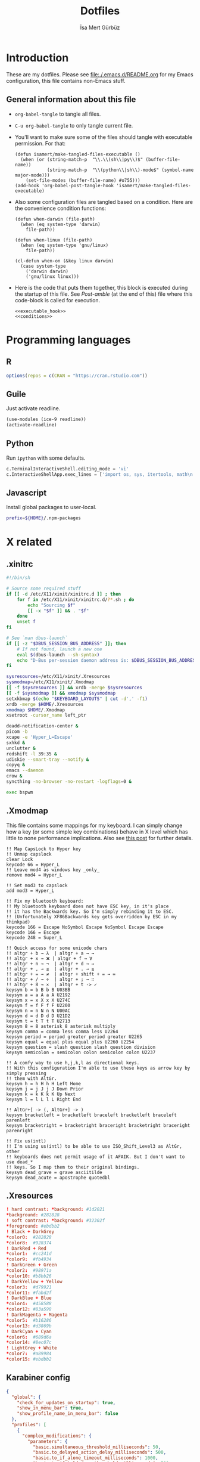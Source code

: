 #+TITLE: Dotfiles
#+AUTHOR: İsa Mert Gürbüz
#+STARTUP: overview
#+PROPERTY: header-args :mkdirp yes :noweb yes
#+OPTIONS: toc:3

* Introduction
These are my dotfiles. Please see [[file:./.emacs.d/README.org]] for my Emacs configuration, this file contains non-Emacs stuff.

** General information about this file
- ~org-babel-tangle~ to tangle all files.
- ~C-u org-babel-tangle~ to only tangle current file.

- You'll want to make sure some of the files should tangle with executable permission. For that:
  #+name: exacutable_hook
  #+begin_src elisp
    (defun isamert/make-tangled-files-executable ()
      (when (or (string-match-p  "\\.\\(sh\\|py\\)$" (buffer-file-name))
                (string-match-p  "\\(python\\|sh\\)-mode$" (symbol-name major-mode)))
        (set-file-modes (buffer-file-name) #o755)))
    (add-hook 'org-babel-post-tangle-hook 'isamert/make-tangled-files-executable)
  #+end_src

- Also some configuration files are tangled based on a condition. Here are the convenience condition functions:
  #+name: conditions
  #+begin_src elisp
    (defun when-darwin (file-path)
      (when (eq system-type 'darwin)
        file-path))

    (defun when-linux (file-path)
      (when (eq system-type 'gnu/linux)
        file-path))

    (cl-defun when-on (&key linux darwin)
      (case system-type
        ('darwin darwin)
        ('gnu/linux linux)))
  #+end_src

- Here is the code that puts them together, this block is executed during the startup of this file. See [[Post-amble]] (at the end of this) file where this code-block is called for execution.
  #+name: startup
  #+begin_src elisp
  <<executable_hook>>
  <<conditions>>
  #+end_src

* Programming languages
** R
#+begin_src R :tangle ~/.Rprofile
  options(repos = c(CRAN = "https://cran.rstudio.com"))
#+end_src

** Guile
Just activate readline.

#+begin_src scheme :tangle ~/.guile
  (use-modules (ice-9 readline))
  (activate-readline)
#+end_src

** Python
Run =ipython= with some defaults.

#+begin_src python :tangle ~/.ipython/profile_default/ipython_config.py
  c.TerminalInteractiveShell.editing_mode = 'vi'
  c.InteractiveShellApp.exec_lines = ['import os, sys, itertools, math\n']
#+end_src

** Javascript
Install global packages to user-local.

#+begin_src bash :tangle ~/.npmrc
  prefix=${HOME}/.npm-packages
#+end_src

* X related
** .xinitrc
#+begin_src sh :tangle (when-linux "~/.xinitrc")
  #!/bin/sh

  # Source some required stuff
  if [[ -d /etc/X11/xinit/xinitrc.d ]] ; then
      for f in /etc/X11/xinit/xinitrc.d/?*.sh ; do
          echo "Sourcing $f"
          [[ -x "$f" ]] && . "$f"
      done
      unset f
  fi

  # See `man dbus-launch`
  if [[ -z "$DBUS_SESSION_BUS_ADDRESS" ]]; then
      # If not found, launch a new one
      eval $(dbus-launch --sh-syntax)
      echo "D-Bus per-session daemon address is: $DBUS_SESSION_BUS_ADDRESS"
  fi

  sysresources=/etc/X11/xinit/.Xresources
  sysmodmap=/etc/X11/xinit/.Xmodmap
  [[ -f $sysresources ]] && xrdb -merge $sysresources
  [[ -f $sysmodmap ]] && xmodmap $sysmodmap
  setxkbmap $(echo "$KEYBOARD_LAYOUTS" | cut -d',' -f1)
  xrdb -merge $HOME/.Xresources
  xmodmap $HOME/.Xmodmap
  xsetroot -cursor_name left_ptr

  deadd-notification-center &
  picom -b
  xcape -e 'Hyper_L=Escape'
  sxhkd &
  unclutter &
  redshift -l 39:35 &
  udiskie --smart-tray --notify &
  copyq &
  emacs --daemon
  crow &
  syncthing -no-browser -no-restart -logflags=0 &

  exec bspwm
#+end_src

** .Xmodmap
This file contains some mappings for my keyboard. I can simply change how a key (or some simple key combinations) behave in  X level which  has little to none performance implications. Also see [[https://isamert.net/2020/05/30/better-keyboard-experience-in-linux.html][this post]] for further details.

#+begin_src xmodmap :tangle (when-linux "~/.Xmodmap")
!! Map CapsLock to Hyper key
!! Unmap capslock
clear Lock
keycode 66 = Hyper_L
!! Leave mod4 as windows key _only_
remove mod4 = Hyper_L

!! Set mod3 to capslock
add mod3 = Hyper_L

!! Fix my bluetooth keyboard:
!! My bluetooth keyboard does not have ESC key, in it's place
!! it has the Backwards key. So I'm simply rebinding it to ESC.
!! (Unfortunately XF86Backwards key gets overridden by ESC in my thinkpad)
keycode 166 = Escape NoSymbol Escape NoSymbol Escape Escape
keycode 166 = Escape
keycode 248 = Super_L

!! Quick access for some unicode chars
!! altgr + b → λ  | altgr + a → →
!! altgr + x → ❌ | altgr + f → ∀
!! altgr + n → ¬  | altgr + d → ⇒
!! altgr + , → ≤  | altgr + . → ≥
!! altgr + = → ≠  | altgr + shift + = → ≔
!! altgr + / → ÷  | altgr + ; → ∷
!! altgr + 8 → ×  | altgr + t -> ✓
keysym b = b B b B U03BB
keysym a = a A a A U2192
keysym x = x X x X U274C
keysym f = f F f F U2200
keysym n = n N n N U00AC
keysym d = d D d D U21D2
keysym t = t T t T U2713
keysym 8 = 8 asterisk 8 asterisk multiply
keysym comma = comma less comma less U2264
keysym period = period greater period greater U2265
keysym equal = equal plus equal plus U2260 U2254
keysym question = slash question slash question division
keysym semicolon = semicolon colon semicolon colon U2237

!! A comfy way to use h,j,k,l as directional keys.
!! With this configuration I'm able to use these keys as arrow key by simply pressing
!! them with AltGr.
keysym h = h H h H Left Home
keysym j = j J j J Down Prior
keysym k = k K k K Up Next
keysym l = l L l L Right End

!! AltGr+[ -> (, AltGr+] -> )
keysym bracketleft = bracketleft braceleft bracketleft braceleft parenleft
keysym bracketright = bracketright braceright bracketright braceright parenright

!! Fix us(intl)
!! I'm using us(intl) to be able to use ISO_Shift_Level3 as AltGr, other
!! keyboards does not permit usage of it AFAIK. But I don't want to use dead_*
!! keys. So I map them to their original bindings.
keysym dead_grave = grave asciitilde
keysym dead_acute = apostrophe quotedbl
#+end_src
** .Xresources
#+begin_src conf :tangle (when-linux "~/.Xresources")
  ! hard contrast: *background: #1d2021
  ,*background: #282828
  ! soft contrast: *background: #32302f
  ,*foreground: #ebdbb2
  ! Black + DarkGrey
  ,*color0:  #282828
  ,*color8:  #928374
  ! DarkRed + Red
  ,*color1:  #cc241d
  ,*color9:  #fb4934
  ! DarkGreen + Green
  ,*color2:  #98971a
  ,*color10: #b8bb26
  ! DarkYellow + Yellow
  ,*color3:  #d79921
  ,*color11: #fabd2f
  ! DarkBlue + Blue
  ,*color4:  #458588
  ,*color12: #83a598
  ! DarkMagenta + Magenta
  ,*color5:  #b16286
  ,*color13: #d3869b
  ! DarkCyan + Cyan
  ,*color6:  #689d6a
  ,*color14: #8ec07c
  ! LightGrey + White
  ,*color7:  #a89984
  ,*color15: #ebdbb2
#+end_src
** Karabiner config
#+begin_src json :tangle (when-darwin "~/.config/karabiner/karabiner.json")􆎦
  {
    "global": {
      "check_for_updates_on_startup": true,
      "show_in_menu_bar": true,
      "show_profile_name_in_menu_bar": false
    },
    "profiles": [
      {
        "complex_modifications": {
          "parameters": {
            "basic.simultaneous_threshold_milliseconds": 50,
            "basic.to_delayed_action_delay_milliseconds": 500,
            "basic.to_if_alone_timeout_milliseconds": 1000,
            "basic.to_if_held_down_threshold_milliseconds": 500,
            "mouse_motion_to_scroll.speed": 100
          },
          "rules": [
            {
              "description": "CapsLock to Hyper/Escape",
              "manipulators": [
                {
                  "from": {
                    "key_code": "caps_lock",
                    "modifiers": {
                      "optional": [
                        "any"
                      ]
                    }
                  },
                  "to": [
                    {
                      "key_code": "right_shift",
                      "modifiers": [
                        "right_command",
                        "right_control",
                        "right_option"
                      ]
                    }
                  ],
                  "to_if_alone": [
                    {
                      "key_code": "escape"
                    }
                  ],
                  "type": "basic"
                }
              ]
            },
            {
              "description": "Right alt + hjkl to arrow keys Vim",
              "manipulators": [
                {
                  "from": {
                    "key_code": "h",
                    "modifiers": {
                      "mandatory": [
                        "right_alt"
                      ],
                      "optional": [
                        "any"
                      ]
                    }
                  },
                  "to": [
                    {
                      "key_code": "left_arrow"
                    }
                  ],
                  "type": "basic"
                },
                {
                  "from": {
                    "key_code": "j",
                    "modifiers": {
                      "mandatory": [
                        "right_alt"
                      ],
                      "optional": [
                        "any"
                      ]
                    }
                  },
                  "to": [
                    {
                      "key_code": "down_arrow"
                    }
                  ],
                  "type": "basic"
                },
                {
                  "from": {
                    "key_code": "k",
                    "modifiers": {
                      "mandatory": [
                        "right_alt"
                      ],
                      "optional": [
                        "any"
                      ]
                    }
                  },
                  "to": [
                    {
                      "key_code": "up_arrow"
                    }
                  ],
                  "type": "basic"
                },
                {
                  "from": {
                    "key_code": "l",
                    "modifiers": {
                      "mandatory": [
                        "right_alt"
                      ],
                      "optional": [
                        "any"
                      ]
                    }
                  },
                  "to": [
                    {
                      "key_code": "right_arrow"
                    }
                  ],
                  "type": "basic"
                }
              ]
            },
            {
              "description": "Map AltGr + [,] to (,)",
              "manipulators": [
                {
                  "from": {
                    "key_code": "open_bracket",
                    "modifiers": {
                      "mandatory": [
                        "right_alt"
                      ],
                      "optional": [
                        "any"
                      ]
                    }
                  },
                  "to": [
                    {
                      "key_code": "9",
                      "modifiers": [
                        "left_shift"
                      ]
                    }
                  ],
                  "type": "basic"
                },
                {
                  "from": {
                    "key_code": "close_bracket",
                    "modifiers": {
                      "mandatory": [
                        "right_alt"
                      ],
                      "optional": [
                        "any"
                      ]
                    }
                  },
                  "to": [
                    {
                      "key_code": "0",
                      "modifiers": [
                        "left_shift"
                      ]
                    }
                  ],
                  "type": "basic"
                }
              ]
            }
          ]
        },
        "devices": [
          {
            "disable_built_in_keyboard_if_exists": false,
            "fn_function_keys": [],
            "identifiers": {
              "is_keyboard": true,
              "is_pointing_device": false,
              "product_id": 832,
              "vendor_id": 1452
            },
            "ignore": false,
            "manipulate_caps_lock_led": true,
            "simple_modifications": [
              {
                "from": {
                  "key_code": "fn"
                },
                "to": [
                  {
                    "key_code": "left_control"
                  }
                ]
              },
              {
                "from": {
                  "key_code": "left_command"
                },
                "to": [
                  {
                    "key_code": "left_option"
                  }
                ]
              },
              {
                "from": {
                  "key_code": "left_option"
                },
                "to": [
                  {
                    "key_code": "left_command"
                  }
                ]
              },
              {
                "from": {
                  "key_code": "right_command"
                },
                "to": [
                  {
                    "key_code": "right_option"
                  }
                ]
              },
              {
                "from": {
                  "key_code": "right_option"
                },
                "to": [
                  {
                    "key_code": "right_command"
                  }
                ]
              }
            ]
          }
        ],
        "fn_function_keys": [
          {
            "from": {
              "key_code": "f1"
            },
            "to": [
              {
                "consumer_key_code": "display_brightness_decrement"
              }
            ]
          },
          {
            "from": {
              "key_code": "f2"
            },
            "to": [
              {
                "consumer_key_code": "display_brightness_increment"
              }
            ]
          },
          {
            "from": {
              "key_code": "f3"
            },
            "to": [
              {
                "apple_vendor_keyboard_key_code": "mission_control"
              }
            ]
          },
          {
            "from": {
              "key_code": "f4"
            },
            "to": [
              {
                "apple_vendor_keyboard_key_code": "spotlight"
              }
            ]
          },
          {
            "from": {
              "key_code": "f5"
            },
            "to": [
              {
                "consumer_key_code": "dictation"
              }
            ]
          },
          {
            "from": {
              "key_code": "f6"
            },
            "to": [
              {
                "key_code": "f6"
              }
            ]
          },
          {
            "from": {
              "key_code": "f7"
            },
            "to": [
              {
                "consumer_key_code": "rewind"
              }
            ]
          },
          {
            "from": {
              "key_code": "f8"
            },
            "to": [
              {
                "consumer_key_code": "play_or_pause"
              }
            ]
          },
          {
            "from": {
              "key_code": "f9"
            },
            "to": [
              {
                "consumer_key_code": "fast_forward"
              }
            ]
          },
          {
            "from": {
              "key_code": "f10"
            },
            "to": [
              {
                "consumer_key_code": "mute"
              }
            ]
          },
          {
            "from": {
              "key_code": "f11"
            },
            "to": [
              {
                "consumer_key_code": "volume_decrement"
              }
            ]
          },
          {
            "from": {
              "key_code": "f12"
            },
            "to": [
              {
                "consumer_key_code": "volume_increment"
              }
            ]
          }
        ],
        "name": "Default profile",
        "parameters": {
          "delay_milliseconds_before_open_device": 1000
        },
        "selected": true,
        "simple_modifications": [
          {
            "from": {
              "key_code": "grave_accent_and_tilde"
            },
            "to": [
              {
                "key_code": "non_us_backslash"
              }
            ]
          }
        ],
        "virtual_hid_keyboard": {
          "country_code": 0,
          "indicate_sticky_modifier_keys_state": true,
          "mouse_key_xy_scale": 100
        }
      }
    ]
  }

#+end_src
* Window management/DE
** BSPWM
This is my window manager.

*** Main configuration

#+begin_src bash :tangle (when-linux "~/.config/bspwm/bspwmrc")
  #!/bin/bash

  bspc config automatic_scheme longest_side
  bspc config initial_polarity second_child

  bspc config pointer_follows_focus false
  bspc config focus_follows_pointer true
  bspc config single_monocle        true
  bspc config gapless_monocle       true
  bspc config borderless_monocle    true
  bspc config window_gap            3
  bspc config border_width          2
  bspc config split_ratio           0.52


  TOP_GAP=$(($(xrdb-get-value bar.height) + $(xrdb-get-value bar.border)))
  SCREEN_WIDTH=$(bspwmc focused_monitor_width)
  SCREEN_HEIGHT=$(bspwmc focused_monitor_height)
  RECT_TOP_HALF=${SCREEN_WIDTH}x$((SCREEN_HEIGHT / 2))+0+${TOP_GAP}
  RECT_TOP_POPUP="$((SCREEN_WIDTH / 3 + 100))x400+$((SCREEN_WIDTH / 2 - (SCREEN_WIDTH / 3 + 100) / 2 ))+${TOP_GAP}"

  bspc rule --add '*:float'   state=floating
  bspc rule --add '*:tophalf' state=floating sticky=on border=off rectangle="$RECT_TOP_HALF"

  bspc rule --add 'Crow Translate' state=floating rectangle="$RECT_TOP_POPUP"
  bspc rule --add Pinta            state=floating
  bspc rule --add Sxiv             state=floating
  bspc rule --add Zenity           state=floating
  bspc rule --add feh              state=floating
  bspc rule --add copyq            state=floating border=off  rectangle="$RECT_TOP_HALF"
  bspc rule --add 'mpv:youtube'    state=floating focus=off
  bspc rule --add Emacs            state=tiled

  # Don't manage some windows
  bspc rule --add Screenkey     manage=off
  bspc rule --add 'dota2'       border=off

  bspc rule -a firefox        desktop='^1' follow=on
  bspc rule -a Emacs          desktop='^2' follow=on

  init-desktops
#+end_src
*** .scripts/bspwmc
This is a supplementary script for managing bspwm where I put some helpful functions related to window management.

#+begin_src bash :tangle (when-linux "~/.scripts/bspwmc")
  #!/bin/bash

  size=30

  function focused_monitor_name {
      bspc query --monitors --monitor focused --names
  }

  function focused_monitor_info {
      xrandr -q | grep "^$(focused_monitor_name) connected" | tr "+x" " " | sed "s/primary //"
  }

  function focused_monitor_height {
      focused_monitor_info | cut -d" " -f4
  }

  function focused_monitor_width {
      focused_monitor_info | cut -d" " -f3
  }

  function focused_monitor_x_offset {
      focused_monitor_info | cut -d" " -f5
  }

  function focused_monitor_y_offset {
      focused_monitor_info | cut -d" " -f6
  }

  function is_floating {
      bspc query -T -n | grep -q '"state":"floating"'
  }

  # if current node is floating, focus the newest non-floating node
  # otherwise focus the newest floating node
  function focus_toggle_floating {
      if is_floating; then
          bspc node "newest.!hidden.!floating.local.window" --focus
      else
          bspc node "newest.!hidden.floating.local.window" --focus
      fi
  }

  # if current node is floating, focus $dir{west,south,north,east} floating node
  # otherwise focus $dir{west,south,north,east} non-floating node
  function focus {
      local dir="$1"
      if is_floating; then
          bspc node --focus "$dir.!hidden.floating"
      else
          bspc node --focus "$dir.!hidden.!floating"
      fi
  }

  # if current node is floating, move the node $dir{west,south,north,east} by $size px
  # otherwise swap current node with $dir{west,south,north,east} non-floating node
  function move {
      local dir="$1"
      local switch sign
      if is_floating; then
          case "$dir" in
              west)  switch="-x"; sign="-" ;;
              east)  switch="-x"; sign="+" ;;
              north) switch="-y"; sign="-" ;;
              ,*)     switch="-y"; sign="+" ;;
          esac
          xdo move ${switch} ${sign}${size}
      else
          bspc node --swap $dir.local.!floating
      fi
  }

  function resize {
      local dir="$1"
      local size="$2"
      if is_floating; then
          xdo resize -$dir $size
      else
          case $dir in
              w) bspc node -z right $size 0; bspc node -z left $size 0 ;;
              h) bspc node -z bottom 0 $size; bspc node -z top 0 $size ;;
          esac
      fi
  }

  # normalize_size 100 1200 -> 100
  # normalize_size 50% 1200 -> 600
  function normalize_size {
      local size=$1
      local relative_to=$2
      if [[ $size = *% ]]; then
          local size=$(($relative_to * ${size%\%} / 100))
      fi
      echo $size
  }

  # a scratchpad terminal that is shared across desktops (unique for each monitor)
  function scratchpad_top {
      monitor_name=$(focused_monitor_name)
      class="padtop-${monitor_name,,}"
      id=$(xdotool search --classname --class "$class")
      if [[ -z "$id" ]]; then
          local top_gap=$(($(xrdb-get-value bar.height) + $(xrdb-get-value bar.border)))
          local width=$(normalize_size 100% $(focused_monitor_width))
          local height=$(normalize_size 50% $(focused_monitor_height))

          bspc rule --add "*:$class" state=floating sticky=on border=off rectangle=${width}x${height}+0+${top_gap}
          term --class="$class" -e /bin/sh -c "tmux attach-session -t$class || tmux new-session -s$class"
      else
          bspc node $id --flag hidden
          bspc node -f $id
      fi
  }

  # a scratchpad terminal that is unique to current desktop
  function scratchpad_bot {
      desktop_id=$(($(xdotool get_desktop) + 1))
      class="padbot${desktop_id}"
      id=$(xdotool search --classname --class "$class")
      if [[ -z "$id" ]]; then
          local width=$(normalize_size 100% $(focused_monitor_width))
          local height=$(normalize_size 50% $(focused_monitor_height))

          bspc rule --add "*:$class" state=floating sticky=off border=off rectangle=${width}x${height}+0+$(($(focused_monitor_height) - height))
          term --class="$class" -e /bin/sh -c "tmux attach-session -t$class || tmux new-session -s$class"
      else
          bspc node "$id" --flag hidden
          bspc node -f "$id"
      fi
  }

  # center current floating window in x-axis. if $1 is true, also centers in
  # y-axis. rest of the arguments are passed
  function center_floating {
      wid=''

      center_y=0
      if [[ "$1" = "true" ]]; then
          center_y=1
          shift
      fi

      # wait until the window shows up and set $wid
      if [[ -n "$1" ]]; then
          wid=$(xdotool search --sync "$@")
      else
          wid=$(xdotool getactivewindow)
      fi

      SCREEN_WIDTH=$(focused_monitor_width)
      SCREEN_HEIGHT=$(focused_monitor_height)
      WIDTH=$(xwininfo -id "$wid" | grep Width | cut -d: -f2 | xargs)
      HEIGHT=$(xwininfo -id "$wid" | grep Height | cut -d: -f2 | xargs)
      X=$(((SCREEN_WIDTH - WIDTH) / 2 + $(focused_monitor_x_offset)))
      Y=$(((SCREEN_HEIGHT - HEIGHT) / 2 + $(focused_monitor_y_offset)))

      if [[ "$center_y" = 1 ]]; then
          xdotool windowmove "$wid" $X $Y
      else
          xdotool windowmove "$wid" $X y
      fi
  }

  function move_floating {
      wid=''
      position=$1
      shift

      # wait until the window shows up and set $wid
      if [[ -n "$1" ]]; then
          wid=$(xdotool search --sync "$@")
      else
          wid=$(xdotool getactivewindow)
      fi

      SCREEN_WIDTH=$(focused_monitor_width)
      SCREEN_HEIGHT=$(focused_monitor_height)
      WIDTH=$(xwininfo -id "$wid" | grep Width | cut -d: -f2 | xargs)
      HEIGHT=$(xwininfo -id "$wid" | grep Height | cut -d: -f2 | xargs)
      GAP=10
      OFFSET_X=$(($(focused_monitor_x_offset) + GAP))
      OFFSET_Y=$(($(focused_monitor_y_offset) + GAP))

      case $position in
          Q) xdotool windowmove "$wid" $OFFSET_X $((OFFSET_Y + $(xrdb-get-value bar.height))) ;;
          W) xdotool windowmove "$wid" $((SCREEN_WIDTH + OFFSET_X - 2 * GAP - WIDTH)) $((OFFSET_Y + $(xrdb-get-value bar.height))) ;;
          A) xdotool windowmove "$wid" $OFFSET_X $((SCREEN_HEIGHT + OFFSET_Y - 2 * GAP - HEIGHT)) ;;
          S) xdotool windowmove "$wid" $((SCREEN_WIDTH + OFFSET_X - 2 * GAP - WIDTH)) $((SCREEN_HEIGHT + OFFSET_Y - 2* GAP - HEIGHT)) ;;
      esac
  }

  function toggle_inactive_opacity {
      if grep 'inactive-opacity = 0.9' ~/.config/picom.conf; then
          sed -i 's/inactive-opacity = 0.9/inactive-opacity = 1/g; s/inactive-dim = 0.1/inactive-dim = 0/g' ~/.config/picom.conf
      else
          sed -i 's/inactive-opacity = 1/inactive-opacity = 0.9/g; s/inactive-dim = 0/inactive-dim = 0.1/g' ~/.config/picom.conf
      fi
  }


  cmd="$1"; shift
  "$cmd" "$@"
#+end_src
** yabai
This is the window manager I use in OSX. It's pretty much like BSPWM.

#+begin_src sh :tangle (when-darwin "~/.config/yabai/yabairc")
  #!/bin/bash

  yabai -m config layout     bsp
  yabai -m config window_gap 6

  yabai -m rule --add app=Qutebrowser space=^1
  yabai -m rule --add app=Calendar    space=^3
  yabai -m rule --add app=Mail        space=^3
  yabai -m rule --add app=Zoom.us     space=^4

  yabai -m rule --add app=Emacs  manage=off
  yabai -m rule --add app=choose manage=off
#+end_src

** Polybar
*** Global configuration
I keep some of the polybar related variables inside the ~Xresources~ file so that I can access these values using =xrdb-get-value= command if I need to.

#+begin_src conf :tangle (when-linux "~/.Xresources")
  bar.font0: IBM Plex Sans:fontformat=truetype:size=10:antialias=true;0
  bar.font1: Ubuntu Nerd Font:fontformat=truetype:size=10:antialias=true;0
  bar.border: 0
  bar.radius: 0
  bar.height: 25
  bar.width: 100%
#+end_src
*** Main configuration
#+begin_src conf :tangle (when-linux "~/.config/polybar/config")
  [colors]
  background = ${xrdb:background}
  background-alt = ${xrdb:background}
  foreground = ${xrdb:foreground}
  foreground-alt = ${xrdb:color7}
  primary = ${xrdb:color3}
  secondary = ${xrdb:color4}
  alert = ${xrdb:color1}

  [bar/main]
  monitor = ${env:MONITOR_MAIN}
  width = ${xrdb:bar.width}
  height = ${xrdb:bar.height}
  radius = ${xrdb:bar.radius}
  fixed-center = true
  wm-restack = bspwm

  background = ${colors.background}
  foreground = ${colors.foreground}

  font-0 = ${xrdb:bar.font0}
  font-1 = ${xrdb:bar.font1}

  border-size = ${xrdb:bar.border}
  border-color = #00000000

  line-size = 3
  line-color = #f00

  module-margin = 0
  format-padding = 0
  padding-left = 0
  padding-right = 2
  module-margin-left = 0
  module-margin-right = 1

  modules-left = bspwm xwindowlong
  modules-center = date
  modules-right = org-clock-total pacman xkeyboard volume memory cpu temperature battery

  tray-position = right
  tray-padding = 2
  cursor-click = pointer

  [bar/secondary]
  monitor = ${env:MONITOR_SECONDARY}
  width = ${xrdb:bar.width}
  height = ${xrdb:bar.height}
  radius = ${xrdb:bar.radius}
  fixed-center = true
  wm-restack = bspwm

  background = ${colors.background}
  foreground = ${colors.foreground}

  font-0 = ${xrdb:bar.font0}
  font-1 = ${xrdb:bar.font1}

  border-size = ${xrdb:bar.border}
  border-color = #00000000

  line-size = 3
  line-color = #f00

  padding-left = 0
  padding-right = 2

  module-margin-left = 1
  module-margin-right = 2

  modules-left = bspwm xwindowlong
  modules-right = xbacklight
  cursor-click = pointer

  [module/org-clock-total]
  type = custom/script
  exec = emacsclient --eval "(isamert/org-clock-today-all)" | tr -d '"'
  interval = 30

  format-underline = ${xrdb:color9}

  [module/optimus]
  type = custom/script
  exec-if = systemctl is-active --quiet optimus-manager
  exec = optimus-manager --print-mode | grep GPU | cut -d: -f2 | tr -d ' ' | sed 's/.*/\u&/'
  interval = 30000000

  format-prefix = " "
  format-underline = ${xrdb:color2}

  [module/pacman]
  type = custom/script
  exec = pacman -Sup | wc -l
  interval = 3600

  format-prefix = " "
  format-underline = ${xrdb:color3}

  [module/xbacklight]
  type = internal/xbacklight
  enable-scroll = true

  label = %percentage%%
  format = <ramp> <label>

  ramp-0 = 
  ramp-1 = 
  ramp-2 = 
  ramp-3 = 
  ramp-4 = 

  format-underline = ${xrdb:color4}

  [module/xwindow]
  type = internal/xwindow
  label = %title:0:30:...%

  [module/xwindowlong]
  type = internal/xwindow
  label = %title:0:150:...%

  [module/xkeyboard]
  type = internal/xkeyboard
  blacklist-0 = num lock

  format-prefix = " "
  format-prefix-foreground = ${colors.foreground-alt}
  format-prefix-underline = ${xrdb:color5}

  label-layout = %layout%
  label-layout-underline = ${xrdb:color5}

  label-indicator-padding = 2
  label-indicator-margin = 1
  label-indicator-background = ${xrdb:color5}
  label-indicator-underline = ${xrdb:color5}

  [module/bspwm]
  type = internal/bspwm

  label-focused = %index%
  label-focused-background = ${colors.background-alt}
  label-focused-underline= ${colors.primary}
  label-focused-padding = 2

  label-occupied = %index%
  label-occupied-padding = 2

  label-urgent = %index%!
  label-urgent-background = ${colors.alert}
  label-urgent-padding = 2

  label-empty =
  label-empty-foreground = ${colors.foreground-alt}
  label-empty-padding = 0

  [module/cpu]
  type = internal/cpu
  interval = 2
  format-prefix = " "
  format-prefix-foreground = ${colors.foreground-alt}
  format-underline = ${xrdb:color6}
  label = %percentage:2%%

  [module/memory]
  type = internal/memory
  interval = 2
  format-prefix = " "
  format-prefix-foreground = ${colors.foreground-alt}
  format-underline = ${xrdb:color7}
  label = %{A1:popup htop &:} %percentage_used%% %{A}

  [module/date]
  type = internal/date
  interval = 20

  date = " %d-%m"
  time = %H:%M

  format-underline = ${xrdb:color13}
  label = %{A1:popup calendar&:}  %date%   %time% %{A}

  [module/volume]
  type = internal/alsa

  format-volume = <ramp-volume> <label-volume>
  label-volume = %percentage%%

  format-muted-prefix = " "
  format-muted-foreground = ${colors.foreground-alt}
  label-muted-foreground = #66

  ramp-volume-0 =
  ramp-volume-1 =墳
  ramp-volume-2 =

  format-volume-underline = ${xrdb:color10}
  format-muted-underline = ${xrdb:color10}

  [module/battery]
  type = internal/battery
  battery = BAT0
  adapter = AC0
  full-at = 95

  format-full =

  format-charging = <animation-charging> <label-charging>
  format-charging-underline = ${xrdb:color11}

  format-discharging = <ramp-capacity> <label-discharging>
  format-discharging-underline = ${self.format-charging-underline}

  ramp-capacity-0 = 
  ramp-capacity-1 = 
  ramp-capacity-2 = 
  ramp-capacity-foreground = ${colors.foreground-alt}

  animation-charging-0 = 
  animation-charging-1 = 
  animation-charging-2 = 
  animation-charging-foreground = ${colors.foreground-alt}
  animation-charging-framerate = 750

  [module/temperature]
  type = internal/temperature
  thermal-zone = 0
  warn-temperature = 65

  format = <ramp> <label>
  format-underline = ${xrdb:color12}
  format-warn = <ramp> <label-warn>
  format-warn-underline = ${self.format-underline}

  label = %temperature-c%
  label-warn = %temperature-c%
  label-warn-foreground = ${colors.secondary}

  ramp-2 = 
  ramp-1 = 
  ramp-0 = 
  ramp-foreground = ${colors.foreground-alt}

  [settings]
  screenchange-reload = true
#+end_src
** sxhkd
This is the global keybinding manager.

*** BSPWM bindings
#+begin_src conf :tangle (when-linux "~/.config/sxhkd/sxhkdrc")
  # focus/swap with left/down/up/right window
  super + {_,shift + } {h,j,k,l}
      {bspwmc focus, euclid_mover} {west,south,north,east}

  # split
  super + {_,shift + } {backslash,minus}
      bspc node -p {east,west,south,north}

  # set the window state
  super + {t,shift + t,s,f}
      bspc node --state "~{tiled,pseudo_tiled,floating,fullscreen}"

  # toggle between fullscreen(monacle) and tiled desktop layout
  super + m
      bspc desktop --layout next

  # focus last floating window
  super + shift + f
      bspwmc focus_toggle_floating

  # close window
  super + w
      bspc node --close

  # Make window sticky
  super + i
      bspc node -g sticky

  # focus/move to the given desktop on current monitor
  super + {_,shift + }{1-5}
      bspc {desktop --focus, node --to-desktop} $(bspc query -D -m | sed -n "{1-5}p")

  # focus the last node
  super + Tab
      bspc node --focus last

  # focus next/prev monitor
  # I don't want this shortcut to cycle, that's why I use {west, east}.
  # If I'm on the most left corner, then "super + ," will not jump into
  # the rightmost monitor
  super + {comma, period}
      bspc monitor {west, east} --focus

  # move current window to next/prev monitor
  super + shift + {comma, period}
      bspc node --to-desktop $(bspc query -D -m {prev, next} -d .active | sed -n "1p")

  # move current window to Nth monitor
  # (no, I don't have 5 monitors but just in case. hehe)
  super + alt + {1-5}
      bspc node --to-desktop $(bspc query -D -m (bspc query -M | sed -n "{1-5}p") -d .active)

  # focus next/prev window
  alt + Tab
      bspc node -f next.window.local.!floating

  # change gap size
  super {_, shift +} g
      bspc config window_gap $(expr $(bspc config window_gap) {-,+} 3)

  # resize windows
  super + alt + {j,l,k,h}
      bspwmc resize {h, w} {+50, -50}

  # center focused floating window
  super + C
      bspwmc center_floating true

  # move floating window to corners
  super + shift + {Q,W,A,S}
      bspwmc move_floating {Q,W,A,S}

  # resize a floating window from all sides
  super + {shift,_} + equal
      xdo resize {-w +50 -h +50, -w -50 -h -50}

  # rotate window tree
  super + {r, shift + r}
      bspc node @/ -C {forward,backward}

  # logout
  super + shift + e
      for node in $(bspc query -N); do bspc node $node --close; done; bspc quit
#+end_src

*** Running apps etc.
#+begin_src conf :tangle (when-linux "~/.config/sxhkd/sxhkdrc")
  hyper + {i,I}
    emacsclient --eval "(isamert/desktop-yankpad {nil,t})"

  # open a terminal (with shift it floats, with ctrl its opaque, with ctrl + shift its floating opaque)
  {super, hyper} + {_, shift + ctrl +, shift +, ctrl +} Return
      term {_,_} {_, --float --opaque --geometry=100x20, --float --geometry=100x20, --opaque}

  # open a terminal at east,west,south,north
  hyper + {_,shift + } {backslash,minus}
      bspc node -p {east,west,south,north}; \
      term

  # Open scratchpad at bottom or top. Top scratchpad is shared across
  # desktops, bottom one is dedicated to given desktop
  hyper + {e, d}
      bspwmc {scratchpad_top, scratchpad_bot}

  # Open the clipboard manager
  hyper + q
      copyq toggle

  # Open a window to select and kill process' interactively
  hyper + x
      /bin/sh -c "term --float --geometry=150x20 -e fuzzy kill"

  # An interactive calculator
  hyper + equal
      menu calc

  # Run some apps directly
  hyper + r; {f, q, e, r, t, v, k}
      {firefox, qbittorrent, emacsclient -c, jaro ~, lxtask, vivaldi-stable, /bin/sh -c "getpassword --keepass | keepassxc --pw-stdin $PASSWORD_STORE"}

  hyper + r; p; {s, p, w}
      pqiv {~/Pictures/screenshots/, ~/Pictures/phone/Camera, ~/Pictures/wallpapers/}

  # menus (an escape hatch if hyper key does not work for some reason)
  super + a
      menu menu

  # Show some menus: an app menu, searc in files, search in file contents, youtube
  hyper + {a, f, F, o, y, b}
      menu {menu,files --open,file_contents,passwords,youtube --video, bookmarks}

  # Show popup for translate
  hyper + t
    qdbus io.crow_translate.CrowTranslate /io/crow_translate/CrowTranslate/MainWindow open || \
    term --float -e trans -sl en -hl tr -to tr -interactive -v -pager bat

  # Set a random wallpaper
  hyper + apostrophe
      feh --bg-scale $(find "$DIR_WALLPAPERS" | shuf -n 1)

  hyper + s
      flameshot gui

  # Save clipboard image as file
  hyper + S
      cb-save

  # Toggle notification center
  hyper + n
      kill -s USR1 $(pidof deadd-notification-center)
#+end_src

*** System management
#+begin_src conf :tangle (when-linux "~/.config/sxhkd/sxhkdrc")
  control + alt + k
      switch-keyboard-layout

  control + alt + o
      mediastuff switch-audio-channel --interactive

  control + alt + l
      lockscreen
#+end_src
*** Media/sound management
#+begin_src conf :tangle (when-linux "~/.config/sxhkd/sxhkdrc")
  # volume down/up
  hyper + {9,0}
      amixer set Master 5%{-,+}

  # volume down/up
  XF86Audio{Lower,Raise}Volume
      amixer set Master 5%{-,+}

  # audio/mic toggle
  XF86Audio{_,Mic}Mute
      amixer set {Master,Capture} toggle

  # toggle music
  {hyper + p, XF86AudioPlay}
      mediastuff all_toggle

  # seek song
  hyper + {bracketleft, bracketright}
      mediastuff all_seek {-,+}3%

  # next/prev song
  hyper + shift + {bracketleft, bracketright}
      mpc {prev,next}

  # next/prev song
  XF86Audio{Prev,Next}
      mpc {prev,next}
#+end_src
** skhd
This is the global keybinding manager for OSX.

#+begin_src conf :tangle (when-darwin "~/.config/skhd/skhdrc")
  # focus window
  lcmd - h : yabai -m window --focus west
  lcmd - l : yabai -m window --focus east
  lcmd - j : yabai -m window --focus south
  lcmd - k : yabai -m window --focus north

  # swap managed window
  shift + lcmd - h : yabai -m window --swap west
  shift + lcmd - l : yabai -m window --swap east

  # send window to desktop
  shift + lcmd - 1 : yabai -m window --space 1
  shift + lcmd - 2 : yabai -m window --space 2
  shift + lcmd - 3 : yabai -m window --space 3
  shift + lcmd - 4 : yabai -m window --space 4
  shift + lcmd - 5 : yabai -m window --space 5

  # focus monitor
  # lcmd + , and lcmd + .
  # lcmd - 0x2B  : yabai -m display --focus 1
  # lcmd - 0x2F  : yabai -m display --focus 2

  # send window to monitor
  shift + lcmd - 0x2B  : yabai -m window --display 1; # yabai -m display --focus 1
  shift + lcmd - 0x2F  : yabai -m window --display 2; # yabai -m display --focus 1

  # resize windows
  lcmd + alt - l : yabai -m window --resize right:20:0
  lcmd + alt - h : yabai -m window --resize left:-20:0
  lcmd + alt - j : yabai -m window --resize bottom:0:20
  lcmd + alt - k : yabai -m window --resize top:0:-20

  # toggle window zoom
  lcmd - d : yabai -m window --toggle zoom-parent
  lcmd - f : yabai -m window --toggle zoom-fullscreen

  # toggle window split type
  # alt - e : yabai -m window --toggle split

  # float / unfloat window and center on screen
  lcmd - t : yabai -m window --toggle float;\
            yabai -m window --grid 4:4:1:1:2:2

  shift + lcmd - t : yabai -m window --toggle float;\
                     yabai -m window --grid 1:1:1:1:1:1

  # reload skhd config
  shift + lcmd - r : skhd --reload

  # run some apps
  lcmd - return : alacritty
  hyper - r : emacsclient -c
  hyper - i : emacsclient --eval "(isamert/desktop-yankpad)"
  hyper - I : emacsclient --eval "(isamert/desktop-yankpad t)"

  # move managed window
  # shift + cmd - h : yabai -m window --warp east

  # balance size of windows
  # shift + alt - 0 : yabai -m space --balance

  # make floating window fill screen
  # shift + alt - up     : yabai -m window --grid 1:1:0:0:1:1

  # make floating window fill left-half of screen
  # shift + alt - left   : yabai -m window --grid 1:2:0:0:1:1

  # create desktop, move window and follow focus - uses jq for parsing json (brew install jq)
  # shift + cmd - n : yabai -m space --create && \
  #                   index="$(yabai -m query --spaces --display | jq 'map(select(."native-fullscreen" == 0))[-1].index')" && \
  #                   yabai -m window --space "${index}" && \
  #                   yabai -m space --focus "${index}"

  # fast focus desktop (doesn't work, need to disable system integrity protection)
  # cmd + alt - x : yabai -m space --focus recent
  # cmd - 1 : yabai -m space --focus 1
  # cmd - 2 : yabai -m space --focus 2
  # cmd - 3 : yabai -m space --focus 3
  # cmd - 4 : yabai -m space --focus 4

  # move floating window
  # shift + ctrl - a : yabai -m window --move rel:-20:0
  # shift + ctrl - s : yabai -m window --move rel:0:20

  # increase window size
  # shift + alt - a : yabai -m window --resize left:-20:0
  # shift + alt - w : yabai -m window --resize top:0:-20

  # decrease window size
  # shift + cmd - s : yabai -m window --resize bottom:0:-20
  # shift + cmd - w : yabai -m window --resize top:0:20

  # set insertion point in focused container
  # ctrl + alt - h : yabai -m window --insert west
#+end_src

** Rofi
*** Global configuration
#+begin_src conf :tangle (when-linux "~/.Xresources")
  rofi.theme: andrea
#+end_src

*** Theme
#+begin_src js :tangle (when-linux "~/.config/rofi/andrea.rasi")
  configuration {
      /* You can switch between modes below by using Alt+{comma,period} */
      modi: "combi,run,window,vms:rofi_vms,calc";
      /* This represents which candidates are shown in combi mode by given order. */
      combi-modi: "window,drun,run";
      async-pre-read: 0;
      /* font: "Inter Regular 14"; */
      fixed-num-lines: true;
      show-icons: true;
      icon-theme: "deepin";
      drun-show-actions: true;
      case-sensitive: false;
      fullscreen: true;
      window-format: "{w}\t{t}";
      display-window: "  ";
      display-windowcd: "  ";
      display-drun: "  ";
      /* display-run: ; */
      /* display-ssh: ; */
      /* display-combi: ; */
      /* display-keys: ; */
      /* kb-primary-paste: "Control+V,Shift+Insert"; */
      /* kb-secondary-paste: "Control+v,Insert"; */
      /* kb-move-front: "Control+a"; */
      /* kb-move-end: "Control+e"; */
      kb-clear-line: "";
      kb-remove-word-back: "Control+w";
      kb-mode-next: "alt+period";
      kb-mode-previous: "alt+comma";
  }

  ,* {
      background-color: transparent;
      color: white;
  }

  window {
      padding: 15% 20%;
      y-offset: -200px;
      background-color: rgba(2, 4, 8, 0.9);
  }

  inputbar {
      padding: 10px 10px 10px 20px;
      border-radius: 7px;
      margin: 0 0 30px 0;
      background-color: rgba(255, 255, 255, 0.1);
      border: 1px;
      border-color: rgba(255, 255, 255, 0.2);
  }

  prompt {
      margin: 2px 4px 0 0;
      font: "Font Awesome 5 Free 10";
  }

  element {
      border-radius: 7px;
      padding: 4px 8px;
  }

  element.selected {
      background-color: rgba(255, 255, 255, 0.1);
  }
#+end_src
** .scripts/lockscreen
=betterlockscreen= wrapper.

#+begin_src bash :tangle (when-linux "~/.scripts/lockscreen")
  #!/bin/bash

  FIREFOX_PID=$(pidof firefox | awk '{print $1}')
  QUTEBROWSER_PID=$(pidof qutebrowser | awk '{print $1}')

  [[ -n $FIREFOX_PID ]] && FIREFOX_PPID=$(ps -o ppid= "$FIREFOX_PID")
  [[ -n $QUTEBROWSER_PID ]] && QUTEBROWSER_PPID=$(ps -o ppid= "$QUTEBROWSER_PID")

  kill -STOP $FIREFOX_PPID
  mediastuff all_pause

  if [[ ! -d ~/.cache/i3lock/current/ ]] || [[ ~/.config/wall.png -nt ~/.cache/i3lock/current/wall.png ]]; then
      notify-send "Locking" "Updating lockscreen stuff... This may take some time."
      betterlockscreen -u ~/.config/wall.png
  fi

  betterlockscreen --text "I WANNA FUCKING KILL MYSELF" --lock blur

  [[ -n $FIREFOX_PID ]] && kill -CONT "$FIREFOX_PPID"
  [[ -n $QUTEBROWSER_PID ]] && kill -CONT "$QUTEBROWSER_PPID"
#+end_src

** Notifications (deadd-notification-center)
#+begin_src conf :tangle (when-linux "~/.config/deadd/deadd.conf")
  [notification-center]
  hideOnMouseLeave = false
  followMouse = true
  useMarkup = true
  newFirst = true
  ignoreTransient = true

  [notification-center-notification-popup]
  followMouse = true

  [buttons]
  buttonsPerRow = 4
  labels = "Bluetooth":"Wifi":"Logout":"Shutdown"
  commands="blueman-tray":"nm-applet":"kill -9 -1":"shutdown now"
#+end_src
* Alacritty terminal
#+begin_src yaml :tangle ~/.config/alacritty.yml
  window:
    dynamic_title: true

  font:
    normal:
      family: Iosevka
    size: 11.0

  draw_bold_text_with_bright_colors: true
  live_config_reload: true
  background_opacity: 0.8

  shell:
    program: zsh

  hints:
    enabled:
     - regex: "(ipfs:|ipns:|magnet:|mailto:|gemini:|gopher:|https:|http:|news:|file:|git:|ssh:|ftp:)\
               [^\u0000-\u001F\u007F-\u009F<>\"\\s{-}\\^⟨⟩`]+"
       command: jaro
       post_processing: true
       mouse:
         enabled: true
         mods: None
       binding:
         key: F
         mods: Control|Shift

  # Colors (Gruvbox dark)
  colors:
    # Default colors
    primary:
      # hard contrast: background = '#1d2021'
      background: '#282828'
      # soft contrast: background = '#32302f'
      foreground: '#ebdbb2'

    # Normal colors
    normal:
      black:   '#282828'
      red:     '#cc241d'
      green:   '#98971a'
      yellow:  '#d79921'
      blue:    '#458588'
      magenta: '#b16286'
      cyan:    '#689d6a'
      white:   '#a89984'

    # Bright colors
    bright:
      black:   '#928374'
      red:     '#fb4934'
      green:   '#b8bb26'
      yellow:  '#fabd2f'
      blue:    '#83a598'
      magenta: '#d3869b'
      cyan:    '#8ec07c'
      white:   '#ebdbb2'


  key_bindings:
    - { key: U,  mods: Shift|Control,   mode: ~Alt, action: ScrollPageUp,  }
    - { key: D,  mods: Shift|Control,   mode: ~Alt, action: ScrollPageDown }

    # Vi mode
    - { key: A,                           mode: Vi, action: ToggleViMode   }
    - { key: Return,                      mode: Vi, action: ToggleViMode   }
    - { key: 5,  mods: Shift,             mode: Vi, action: Last }
    # ^ See https://github.com/alacritty/alacritty/issues/4111
#+end_src

* Shells
** Aliases
This file is sourced by both =zsh= and =bash= (also =eshell= but I don't really use it).

#+begin_src bash :tangle ~/.config/aliases
  # NOTE:  Do not use alias xxx='...', use ". (For eshell converting script)

  # package management
  alias aur="$AUR_HELPER"
  alias aurin="$AUR_HELPER -S"
  alias aurs="$AUR_HELPER -Ss"
  alias aurupg="$AUR_HELPER -Syu"
  alias pac="sudo pacman"
  alias pacs="pacman -Ss"
  alias pacin="sudo pacman -S"
  alias pacinf="fuzzy pacman"
  alias pacf="fuzzy pacman"
  alias pacins="sudo pacman -U"    # Install from file
  alias pacupd="sudo pacman -Sy"
  alias pacupg="sudo pacman -Syu"
  alias pacfile="pacman -Fs"       # Find package that contains given file
  alias pacbin="pacman -Fs"        # Same as above
  alias pacre="sudo pacman -R"     # Leave dependencies and configurations
  alias pacrem="sudo pacman -Rns"
  alias pacpac="fuzzy packages"    # A fuzzy, interactive package finder

  # process management
  alias nameof="ps -o comm= -p" # Get the name of given PID
  alias fuckall="killall -s 9"
  alias fkill="fuzzy kill"

  # utility
  alias mktar="tar -cvf"
  alias mkbz2="tar -cvjf"
  alias mkgz="tar -cvzf"
  alias ...="cd ../.."
  alias ....="cd ../../.."
  alias .....="cd ../../../.."
  alias df="df -H"
  alias du="ncdu"
  alias xpaste="xclip -selection clipboard -o" # paste cb content
  alias fastssh="ssh -Y -C -c chacha20-poly1305@openssh.com"

  #alias ls="
  #alias lls="ls -lthG --color --group-directories-first"
  alias ls="lsd --group-dirs first --classify"
  alias ll="lsd --group-dirs first --classify --oneline"
  alias lls="lsd --group-dirs first --classify --long"
  alias lla="lsd --group-dirs first --classify --long --all"
  alias tree="lsd --tree"

  # abbrv
  alias n="nvim"
  alias v="jaro --method=view"
  alias e="jaro --method=edit"
  alias mt="jaro --mime-type"
  alias how="howdoi --color --all"
  alias mkx="chmod +x"
  alias ytdl="youtube-dl"

  alias ctl="systemctl "
  alias ctlu="systemctl --user"
  alias ctls="systemctl status"
  alias ctlus="systemctl --user status"
  alias ctle="systemctl enable --now"
  alias ctlue="systemctl --user enable"

  # master Wq
  alias :q="exit"
  alias :wq="exit"

  # git
  alias g="git"
  alias gs="git status"
  alias ga="fuzzy git add"
  alias gl="fuzzy git log"
  alias gf="fuzzy git files"
  alias gc="git commit -m"
  alias gpm="git push origin master"

  # useful
  alias clearvimswap="rm $HOME/.local/share/nvim/swap/*"
  function is-emacs { [[ "$INSIDE_EMACS" = "vterm" ]]; }

  # stuff
  alias ipaddr="curl https://api.ipify.org"
  alias ipinfo="curl https://ipinfo.io"
  alias download-website="wget --recursive --page-requisites --html-extension
      --convert-links --no-parent --limit-rate=500K" # Download a website completely
  alias git-todo="rg 'FIXME|TODO'"
  alias git-todo-count="rg -c --color never 'FIXME|TODO' | cut -d: -f2 | paste -sd+ | bc"
#+end_src
* Zsh
Check out these links to get a grasp of how all of these stuff work. I also tried to add notes to each file.
- https://wiki.archlinux.org/index.php/Zsh
- https://unix.stackexchange.com/questions/71253/what-should-shouldnt-go-in-zshenv-zshrc-zlogin-zprofile-zlogout
- https://blog.flowblok.id.au/2013-02/shell-startup-scripts.html (I don't use the technique described here, just linking this for amazing graphs)

** ~/.zshenv
- This file is sourced first.
- This file is sourced every time, no matter which type of shell you are firing up (interactive/non-interactive/login/non-login).
- System-wide equivalent of this file is =/etc/zshenv= or =/etc/zsh/zshenv=.

- Having your essential environment variables (like =PATH=) set here is also important.
  - For example when you run =unison= to sync content between your computers, =unison= connects to the other computer through =ssh=. This connection is done on a =non-interactive/non-login= shell (or just take this as an example: =ssh some-computer 'echo $PATH'= this is also done on a =non-interactive/non-login= shell). So if your =unison= binary is not in one of the paths that appear in default =PATH= variable, it'll fail to find it. So you need to add the path that

#+begin_src sh :tangle ~/.zshenv
  # For aurin, aursearch... aliases. (Also used in some other scripts)
  export AUR_HELPER=trizen

  # To be able to deploy android apps from commandline.
  if [[ -f /opt/android-sdk ]]; then
      export ANDROID_SDK_ROOT=/opt/android-sdk
  fi

  export GOPATH="$HOME/.go"
  export R_LIBS_USER="$HOME/.rlibs"

  # The PATH
  export PATH=$HOME/.scripts:$HOME/.local/bin:$NPM_PACKAGES/bin:$GOPATH/.go/bin:$HOME/.cargo/bin:$PATH
  # The nix path will be re-added by `/etc/profile.d/nix.sh` when
  # it gets sourced when .zprofile is sourced but I need it before that for
  # some programs to work over ssh correctly.

  # Run ts_onfinish when a tsp job is finished
  export TS_ONFINISH=ts_onfinish

  # node/nvm configuration {{{
  export NVM_DIR="$HOME/.nvm"
  # TODO: source nvm
  # source /usr/share/nvm/init-nvm.sh
  # OR
  #[ -z "$NVM_DIR" ] && export NVM_DIR="$HOME/.nvm"
  #source /usr/share/nvm/nvm.sh
  #source /usr/share/nvm/bash_completion
  #source /usr/share/nvm/install-nvm-exec
  # }}}

  export SHELL=/bin/zsh

  # Hyper + Y brings up a dmenu that lists the videos found in following playlist
  export YT_MAIN_PLAYLIST=PLXawKvexOu0psiAqHCV5IFxdnWxZN1OVc

  # Some constants
  export PASSWORD_STORE=$HOME/Documents/sync/passwords.kdbx
  export DIR_WALLPAPERS=$HOME/Pictures/wallpapers
  export DIR_SCREENSHOTS=$HOME/Pictures/screenshots
  export DIR_NOTES=$HOME/Documents/notes

  source $HOME/.nix-profile/etc/profile.d/nix.sh
  source $HOME/.nix-profile/etc/profile.d/nix-daemon.sh

  # vi: foldmethod=marker
#+end_src

** ~/.zprofile
- This file is sourced after =.zshenv=.
- This file is read *only* while logging in and it's only sourced once.
- System-wide equivalent of this file is =/etc/zprofile= or =/etc/zsh/zprofile=.
- This is where I run =startx= which essentially calls [[.xinitrc]]
- I put stuff that is not going to change during the session, this may include
  - Stuff that is static. For example my =KEYBOARD_LAYOUTS= are not going to change but I may want to update =PATH= variable, hence it's in =.zshenv=.
  - Stuff that takes time to load. Because this file is loaded at the start and only sourced once, it makes sense to load heavy stuff here.

- A lot of programs (like Java, Flatpak or anything that wants to edit your PATH or similar environment variables) put their configuration under =/etc/profile.d/=. Normally, =/etc/profile= (which is automatically sourced by =bash= at startup), also sources these files. In my system (or Arch Linux in general) also have =/etc/zsh/zprofile= which contains the following: =emulate sh -c 'source /etc/profile'=. So essentially sourcing the stuff under =/etc/profile.d/= is automatically handled.

#+begin_src sh :tangle ~/.zprofile
  # Changing this is not goint to change your keyboard layout. For more info, read ~/.scripts/switch-keyboard-layout
  # See `localectl list-x11-keymap-layouts` for your options. (It's generally 2-char country code.)
  # Set your default layout with `localectl set-keymap` and localectl set-x11-keymap
  export KEYBOARD_LAYOUTS='us(intl),tr'

  # Use `qt5ct` program to configure qt themes
  # and use `lxappearance` for gtk
  export QT_QPA_PLATFORMTHEME=qt5ct

  if command -v jaro > /dev/null 2>&1; then
      export BROWSER=jaro
      export EDITOR="jaro --method=edit"
      export VISUAL=jaro
  else
      export EDITOR=nvim
  fi

  export XDG_CONFIG_HOME="$HOME/.config"
  export BSPWM_SOCKET="/tmp/bspwm-socket"
  export XDG_CONFIG_DIRS=/usr/etc/xdg:/etc/xdg

  # Following automatically calls "startx" when you login on tty1:
  if [[ -z ${DISPLAY} && ${XDG_VTNR} -eq 1 ]]; then
      # Logs can be found in ~/.xorg.log
      exec startx -- -keeptty -nolisten tcp > ~/.xorg.log 2>&1
  fi
#+end_src

** Dumb mode
#+begin_src bash :tangle ~/.zshrc
  # Don't do any configuration if dumb terminal is requested
  [[ $TERM == "dumb" ]] && unsetopt zle && PS1='$ ' && return
#+end_src

** Installing plugins
#+begin_src bash :tangle ~/.zshrc
  # Required some plugins (like fzf-tab) to work
  autoload -Uz compinit; compinit
  ANTIGEN_FILE=$HOME/.local/bin/antigen.zsh

  if [[ ! -f $ANTIGEN_FILE ]]; then
     echo 'Installing antigen...'
     curl -L git.io/antigen > $ANTIGEN_FILE
  else
     source $ANTIGEN_FILE
  fi

  antigen use oh-my-zsh
  antigen bundle git
  antigen bundle zsh-users/zsh-autosuggestions
  antigen bundle zsh-users/zsh-syntax-highlighting
  antigen bundle zsh-users/zsh-history-substring-search
  antigen bundle kutsan/zsh-system-clipboard
  antigen theme agnoster
  antigen bundle Aloxaf/fzf-tab
  antigen apply
#+end_src

** Key bindings
#+begin_src bash :tangle ~/.zshrc
  # enable emacs keybindings
  # Use C-x C-e to edit command in $EDITOR
  bindkey -e
#+end_src

** Theme settings
#+begin_src bash :tangle ~/.zshrc
  # https://github.com/sorin-ionescu/prezto/blob/master/modules/prompt/functions/prompt-pwd
  function prompt_dir {
      setopt localoptions extendedglob

      # FIXME: this breaks the input line completely
      # If we are in emacs vterm, send the current directory to emacs vterm
      # This establishes directory tracking
      # is-emacs && vterm_printf "51;A$(whoami)@$(hostname):$(pwd)";

      local current_pwd="${PWD/#$HOME/~}"
      local ret_directory

      if [[ "$current_pwd" == (#m)[/~] ]]; then
          ret_directory="$MATCH"
          unset MATCH
      elif zstyle -m ':prezto:module:prompt' pwd-length 'full'; then
          ret_directory=${PWD}
      elif zstyle -m ':prezto:module:prompt' pwd-length 'long'; then
          ret_directory=${current_pwd}
      else
          ret_directory="${${${${(@j:/:M)${(@s:/:)current_pwd}##.#?}:h}%/}//\%/%%}/${${current_pwd:t}//\%/%%}"
      fi

      unset current_pwd
      prompt_segment blue $CURRENT_FG "$ret_directory"
  }
#+end_src

** Plugin configuration
*** history-substring-search
#+begin_src bash :tangle ~/.zshrc
  # bind UP and DOWN arrow keys to history substring search
  zmodload zsh/terminfo
  bindkey "$terminfo[kcuu1]" history-substring-search-up
  bindkey "$terminfo[kcud1]" history-substring-search-down
  bindkey -M vicmd 'k' history-substring-search-up
  bindkey -M vicmd 'j' history-substring-search-down
#+end_src

*** fzf-tab
- You also may need to run =build-fzf-tab-module= for the first time.

#+begin_src bash :tangle ~/.zshrc
  # disable sort when completing `git checkout`
  zstyle ':completion:*:git-checkout:*' sort false
  # set descriptions format to enable group support
  zstyle ':completion:*:descriptions' format '[%d]'
  # preview directory's content with lsd when completing cd
  zstyle ':fzf-tab:complete:cd:*' fzf-preview 'lsd -1 --icon=always --color=always $realpath'
  # replace current query with current candidate's text (so that you
  # trigger continuous completion with "/")
  #zstyle ':fzf-tab:*' fzf-bindings 'tab:replace-query'
  # zstyle ':fzf-tab:*' fzf-command ftb-tmux-popup

  enable-fzf-tab
#+end_src

** Utility functions
#+begin_src bash :tangle ~/.zshrc
  function mkcd { mkdir -p "$1"; cd "$1"; } # Make and cd to the dir
  function cpcd { cp "$1" "$2" && cd "$2"; } # Copy and go to the directory
  function mvcd { mv "$1" "$2" && cd "$2"; } # Move and cd to the dir
  function cheat { curl http://cheat.sh/"$1"; }
  function shortenurl { curl -F"shorten=$1" "https://0x0.st"; }
  function uploadfile { curl -F"file=@$1" "https://0x0.st"; }

  function extract {
      if [[ -f $1 ]] ; then
          case $1 in
              ,*.tar.bz2) tar xjf "$1"   ;;
              ,*.tar.gz)  tar xzf "$1"   ;;
              ,*.bz2)     bunzip2 "$1"   ;;
              ,*.rar)     unrar x "$1"   ;;
              ,*.gz)      gunzip "$1"    ;;
              ,*.tar)     tar xf "$1"    ;;
              ,*.tbz2)    tar xjf "$1"   ;;
              ,*.tgz)     tar xzf "$1"   ;;
              ,*.zip)     unzip "$1"     ;;
              ,*.Z)       uncompress "$1";;
              ,*.7z)      7z x "$1"      ;;
              ,*)        echo "'$1' cannot be extracted via ex()" ;;
          esac
      else
          echo "Usage:"
          echo "ex <archive-name>"
      fi
  }

  function compress {
      local EXT="$1"; shift
      case "$EXT" in
          -h|--help)
              echo "Usage:"
              echo "compress <archive-name>.EXT file1 file2"
              echo
              echo "EXT can be one of the following: .7z .tar.gz .tar.bz2 .zip"
              ;;
          ,*.7z)
              7z a "$EXT" "$@"
              ;;
          ,*.tar.gz|*.tgz)
              tar -czvf "$EXT" "$@"
              ;;
          ,*.tar.bz2)
              tar -cjvf "$EXT" "$@"
              ;;
          ,*.zip)
              zip -r "$EXT" "$@"
              ;;
          ,*)
              echo "Unrecognized EXT: $1"
              echo
              compress --help
              ;;
      esac
  }

  function encrypt {
      case "$1" in
          -h|--help)
              echo "Usage:"
              echo "encrypt <input-file> [<output-file>]"
              echo
              echo "If <output-file> is skipped, then the output will be <input-file>.encrypted"
              ;;
          ,*)
              local INPUT="$1"
              local OUTPUT="$2"

              if [[ ! -f "$INPUT" ]]; then
                  echo "$INPUT not found."
                  exit 1
              fi

              if [[ -z "$OUTPUT" ]]; then
                  OUTPUT="${INPUT}.encrypted"
              fi

              if [[ -f "$OUTPUT" ]]; then
                  echo "$OUTPUT already exists."
                  exit 1
              fi

              gpg --symmetric --cipher-algo AES256 --output "$OUTPUT" "$INPUT"
              ;;
      esac
  }

  function decrypt {
      case "$1" in
          -h|--help)
              echo "Usage:"
              echo "decrypt <input-file> [<output-file>]"
              echo
              echo "If <output-file> is skipped, then the output will be <input-file> but the last suffix is removed"
              ;;
          ,*)
              local INPUT="$1"
              local OUTPUT="$2"

              if [[ ! -f "$INPUT" ]]; then
                  echo "$INPUT not found."
                  exit 1
              fi

              if [[ -z "$OUTPUT" ]]; then
                  OUTPUT="${INPUT%.*}"
              fi

              if [[ -f "$OUTPUT" ]]; then
                  echo "$OUTPUT already exists."
                  exit 1
              fi

              gpg --decrypt --output "$OUTPUT" "$INPUT"
              ;;
      esac
  }
#+end_src

** Git utilities
#+begin_src bash :tangle ~/.zshrc
  # TODO: Create an emacs wrapper which fuzzy searches through these
  # results and opens the file on that revision using
  # (vc-revision-other-window REV)
  function git-file-hist-grep {
      case "$1" in
          -h|--help)
              echo "Search STRING in all revisions of given FILE."
              echo
              echo "Usage:"
              echo "git-file-hist-grep STRING FILE"
              ;;
          ,*)
              SEARCH_STRING=$1
              FILE_NAME=$2
              git rev-list --all "$FILE_NAME" | while read REVISION; do
                  git --no-pager grep -F "$SEARCH_STRING" "$REVISION" "$FILE_NAME"
              done
              ;;
      esac
  }
#+end_src
** General settings
#+begin_src bash :tangle ~/.zshrc
  FILES_TO_SOURCE=(
      $HOME/.config/aliases
      # ^ All aliases, also sourcing it from other shells
      /usr/share/fzf/key-bindings.zsh
      # ^ fzf history search keybindings
      $HOME/.nix-profile/share/fzf/key-bindings.zsh
      # ^ fzf history search keybindings
      $HOME/.extrarc
      # ^ Contains stuff that I don't want to commit to git
  )

  for file in $FILES_TO_SOURCE; do
      [[ -f "$file" ]] && source $file
  done

  # Colors for less
  export LESS_TERMCAP_mb=$'\E[1;31m'     # begin bold
  export LESS_TERMCAP_md=$'\E[1;36m'     # begin blink
  export LESS_TERMCAP_me=$'\E[0m'        # reset bold/blink
  export LESS_TERMCAP_so=$'\E[01;44;33m' # begin reverse video
  export LESS_TERMCAP_se=$'\E[0m'        # reset reverse video
  export LESS_TERMCAP_us=$'\E[1;32m'     # begin underline
  export LESS_TERMCAP_ue=$'\E[0m'        # reset underline
  export GROFF_NO_SGR=1                  # for konsole and gnome-terminal

  # Some variables
  export FZF_DEFAULT_OPTS='--reverse --bind="tab:replace-query"'

  setopt autocd histignoredups appendhistory incappendhistory histreduceblanks
  # unsetopt BEEP
  unsetopt LIST_BEEP

  # Case insensitive tab completion
  zstyle ':completion:*' matcher-list 'm:{a-zA-Z}={A-Za-z}'
  # automatically find new executables in path
  zstyle ':completion:*' rehash true
  zstyle ':completion:*' accept-exact '*(N)'
  zstyle ':completion:*' use-cache on
  zstyle ':completion:*' cache-path ~/.zsh/cache

  HISTFILE=~/.zsh_history
  HISTSIZE=100000
  SAVEHIST=100000
  HISTORY_SUBSTRING_SEARCH_FUZZY=1
#+end_src

** Emacs configuration
#+begin_src bash :tangle ~/.zshrc
  if is-emacs; then
      # With this function we can send elisp commands while we are on emacs vterm
      # for example, "elisp message hey" would send (message "hey") to emacs.
      function elisp {
          if [[ -n "$TMUX" ]]; then
              # tell tmux to pass the escape sequences through
              # (Source: http://permalink.gmane.org/gmane.comp.terminal-emulators.tmux.user/1324)
              printf "\ePtmux;\e\e]51;E"
          elif [[ "${TERM%%-*}" = "screen" ]]; then
              # GNU screen (screen, screen-256color, screen-256color-bce)
              printf "\eP\e]51;E"
          else
              printf "\e]51;E"
          fi

          printf "\e]51;E"
          local r
          while [[ $# -gt 0 ]]; do
              r="${1//\\/\\\\}"
              r="${r//\"/\\\"}"
              printf '"%s" ' "$r"
              shift
          done

          if [[ -n "$TMUX" ]]; then
              # tell tmux to pass the escape sequences through
              # (Source: http://permalink.gmane.org/gmane.comp.terminal-emulators.tmux.user/1324)
              printf "\007\e\\"
          elif [[ "${TERM%%-*}" = "screen" ]]; then
              # GNU screen (screen, screen-256color, screen-256color-bce)
              printf "\007\e\\"
          else
              printf "\e\\"
          fi
      }

      # Helper for clearing screen
      function vterm_printf {
          if [[ -n "$TMUX" ]]; then
              # tell tmux to pass the escape sequences through
              # (Source: http://permalink.gmane.org/gmane.comp.terminal-emulators.tmux.user/1324)
              printf "\ePtmux;\e\e]%s\007\e\\" "$1"
          elif [[ "${TERM%%-*}" = "screen" ]]; then
              # GNU screen (screen, screen-256color, screen-256color-bce)
              printf "\eP\e]%s\007\e\\" "$1"
          else
              printf "\e]%s\e\\" "$1"
          fi
      }

      # Rebind clear so that scrollback is also cleared on emacs vterm
      alias clear='vterm_printf "51;Evterm-clear-scrollback";tput clear'
  fi
#+end_src
** Nix configuration

#+begin_src bash :tangle ~/.zshrc
  source $HOME/.nix-profile/etc/profile.d/nix.sh
  source $HOME/.nix-profile/etc/profile.d/nix-daemon.sh
#+end_src
** Mac OSX configuration
#+begin_src shell
  # - To get the latest pip bin path: echo $(python3 -c 'import site; print(site.USER_BASE)')/bin
  export PATH="$HOME/Library/Python/3.9/bin:/usr/local/bin:$PATH"

  # Assuming you've installed GNU tools with
  # $ brew install coreutils findutils gnu-tar gnu-sed gawk gnutls gnu-indent gnu-getopt grep
  # - Add updated openssl (required for barriers to work) to PATH
  # - Add pip/bin to PATH
  # - Add barrier{c,s,} to path
  # - Add GNU utils to path and replace with mac ones
  export PATH="/Applications/Barrier.app/Contents/MacOS:$PATH"
  export PATH="/usr/local/opt/openssl@1.1/bin:$PATH"
  export PATH="/usr/local/opt/coreutils/libexec/gnubin:$PATH"
  export PATH="/usr/local/opt/findutils/libexec/gnubin:$PATH"
  export PATH="/usr/local/opt/gnu-tar/libexec/gnubin:$PATH"
  export PATH="/usr/local/opt/gnu-indent/libexec/gnubin:$PATH"
  export PATH="/usr/local/opt/grep/libexec/gnubin:$PATH"
  export PATH="/usr/local/opt/coreutils/libexec/gnubin:$PATH"
  export PATH="/usr/local/opt/findutils/libexec/gnubin:$PATH"
  export PATH="/usr/local/opt/gnu-tar/libexec/gnubin:$PATH"
  export PATH="/usr/local/opt/gnu-indent/libexec/gnubin:$PATH"
  export PATH="/usr/local/opt/grep/libexec/gnubin:$PATH"
  export PATH="/usr/local/opt/gnu-sed/libexec/gnubin:$PATH"

  # Hunspell dict path from nix-profile, hunspell picks up this variable
  export DICPATH=$HOME/.nix-profile/share/hunspell
  # Without the following, hunspell in emacs for some reason
  export DICTIONARY=en_US

  # Source fzf keybindings
  . /usr/local/opt/fzf/shell/key-bindings.zsh
#+end_src

* Utilities
** Tmux
*** Keybindings
- ~`~ is the prefix key which is =Alt-a=.
| Key                         | Action                                                                             |
|-----------------------------+------------------------------------------------------------------------------------|
| `c                          | create new window                                                                  |
| `n,p                        | go next/prev window                                                                |
| `1-9                        | go to Nth window                                                                   |
| `{h,j,k,l} OR Alt-{h,j,k,l} | focus/switch to split                                                              |
| `W                          | swap windows (opens a window list, selected one will be replaced with current one) |
| `P                          | swap panes (same as above)                                                         |
|-----------------------------+------------------------------------------------------------------------------------|
| `{                          | move split to left                                                                 |
| `}                          | move split to right                                                                |
| `-                          | split below                                                                        |
| `\                          | split right                                                                        |
| `a-1                        | balance windows horizontally                                                       |
| `a-2                        | balance windows vertically                                                         |
|-----------------------------+------------------------------------------------------------------------------------|
| `[                          | selection/copy mode                                                                |
| y                           | copy to clipboard (in copy mode)                                                   |
|-----------------------------+------------------------------------------------------------------------------------|
| `q                          | focus split using a number                                                         |
| `w                          | list windows                                                                       |
| `s                          | list sessions                                                                      |

*** Config
#+begin_src conf :tangle ~/.tmux.conf
  # ####################################################
  #      __                                         ____
  #     / /_____ ___  __  ___  __ _________  ____  / __/
  #    / __/ __ `__ \/ / / / |/_// ___/ __ \/ __ \/ /_
  #  _/ /_/ / / / / / /_/ />  <_/ /__/ /_/ / / / / __/
  # (_)__/_/ /_/ /_/\__,_/_/|_(_)___/\____/_/ /_/_/
  # ####################################################

  # Add plugins (PREFIX I -> install them)
  set -g @plugin 'tmux-plugins/tpm'
  set -g @plugin 'tmux-plugins/tmux-resurrect'        # PREFIX C-s -> save, PREFIX C-r -> restore
  set -g @plugin 'tmux-plugins/tmux-prefix-highlight' # Highlight when prefix is pressed, in copy mode etc.

  # tmux-prefix-highlight settings (Show indicator when in copy mode, and Sync for synchronized panes)
  set -g @prefix_highlight_show_copy_mode 'on'
  set -g @prefix_highlight_copy_mode_attr 'fg=white,bg=yellow,bold' # default is 'fg=default,bg=yellow'
  set -g @prefix_highlight_show_sync_mode 'on'
  set -g @prefix_highlight_sync_mode_attr 'fg=black,bg=green' # default is 'fg=default,bg=yellow'

  # St stuff
  set -g default-terminal "st-256color"
  set -g terminal-overrides ',st-256color:Tc'

  set -g default-shell $PREFIX/bin/zsh
  set -g mouse on
  set -g base-index 1 # Window indexes starts from 1
  setw -g pane-base-index 1 # Pane indexes starts from 1
  set -s escape-time 0 # Remove the delay after hitting <ESC>
  set-option -g set-titles off
  set-window-option -g automatic-rename on

  # Reload config
  bind r source-file ~/.tmux.conf

  # Set prefix to A-a
  unbind C-b
  set -g prefix M-a
  bind-key M-a send-prefix

  # Increase the time of display-panes (PREFIX q)
  set -g display-panes-time 4000

  # Split remaps
  bind \\ split-window -h -c '#{pane_current_path}'
  bind - split-window -v -c '#{pane_current_path}'
  unbind '"'
  unbind %

  # Vim-like pane switches
  bind k selectp -U
  bind j selectp -D
  bind h selectp -L
  bind l selectp -R

  # Pane switches (without prefix key)
  bind -n M-h select-pane -L
  bind -n M-j select-pane -D
  bind -n M-k select-pane -U
  bind -n M-l select-pane -R
  bind -n M-\\ split-window -h -c '#{pane_current_path}'
  bind -n M--  split-window -v -c '#{pane_current_path}'

  # Swapping shortcuts
  bind-key W choose-tree -Zw "swap-window -t '%%'"
  bind-key P choose-tree -Zw "swap-pane -t '%%'"

  # Vi keys for copy-mode
  setw -g mode-keys vi
  bind-key -T copy-mode-vi v send-keys -X begin-selection
  bind-key -T copy-mode-vi Enter send-keys -X copy-selection-and-cancel
  bind-key -T copy-mode-vi y send-keys -X copy-pipe-and-cancel "xclip -selection clipboard"

  # Status bar theme
  set -g status-position bottom
  set -g status-left-length 32

  set -g status-fg white
  set -g status-bg black

  set -g status-left '#[fg=colour235,bg=colour252,bold] #S #[fg=colour252,bg=colour238,nobold]#[fg=colour245,bg=colour238,bold] #(whoami) #[fg=colour238,bg=black,nobold]'
  set -g window-status-format "#[fg=white,bg=black] #I #W "
  set -g window-status-current-format "#[fg=black,bg=colour39]#[fg=colour25,bg=colour39,noreverse,bold] #I  #W #[fg=colour39,bg=black,nobold]"
  set -g status-right "#{prefix_highlight}"

  # Load tmux plugin manager
  run '~/.local/share/tmux/plugins/tpm/tpm'
#+end_src
** jaro
*** Configuration
In this file I define some file associations. Please refer to [[https://github.com/isamert/jaro][jaro]] README for more info. It's simply an =xdg-open= alternative.

- To experiment associations/jaro, do:
  #+begin_src bash
    $ guile
    guile> (load ".local/bin/jaro")
    guile> (load ".config/associactions")
  #+end_src

#+begin_src scheme :tangle ~/.config/associations
  ;;
  ;; Some utilities
  ;;

  (define (screen-width)
    (string->number (string-trim-both (car (read-sys-out "bspwmc focused_monitor_width")))))

  (define (screen-height)
    (string->number (string-trim-both (car (read-sys-out "bspwmc focused_monitor_height")))))

  ;;
  ;; Associations
  ;;

  (assoc
   #:pattern '("(application|text)/(x-)?(pdf|postscript|ps|epub.*)" "image/(x-)?eps")
   #:program "zathura %f"
   #:view #t)

  (assoc
   #:pattern "\\.org$"
   #:program "emacsclient -c --tty %f"
   #:term "emacsclient -c %f"
   #:on-error "notify-send 'error' 'emacs daemon is not working'"
   #:view (open-with 'bat)
   #:standalone #t)

  (assoc
   #:pattern "^(text|application)/(x-)?csv$"
   #:program "sc-im %f"
   #:term "term -e"
   #:view #t
   #:edit (open-with 'editor))

  (assoc
   #:pattern '("^text/html" "^application/x?htm")
   #:program (open-with 'browser)
   #:view #t
   #:edit (open-with 'editor))

  (assoc
   #:name 'editor
   #:pattern '("^text/" "^application/(x-)?(shellscript|json|javascript|xml)")
   #:program "emacsclient -c %f"
   #:view (open-with 'bat)
   #:edit #t)

  (assoc
   #:pattern "^video/"
   #:program "mpv %f"
   #:on-error "vlc %f"
   #:view #t)

  (assoc
   #:pattern "^audio/"
   #:program "mpc insert %f"
   #:on-success "mpc next"
   #:on-error "mpv %f")

  (assoc
   #:pattern "inode/directory"
   #:program "ranger %f"
   #:term "term -e"
   #:tmux "tmux split-window -h")

  (assoc
   #:pattern '("^https?://(www.)?youtube.com/watch\\?.*v="
               "^https?://(www.)?youtu.be/"
               "^https?://(www.)?v.redd.it/\\w+/DASH"
               "^https?://([a-zA-Z-]+)?streamable.com"
               "^https?://giant.gfycat.com/.+"
               "https?://v.redd.it/.+"
               "^https?://.+/.+\\.(gifv|mp4|webm)(\\?.+)?$")
   #:program (lambda (file mimetype _)
               (system*
                "tsp"
                "mpv"
                "--x11-name=youtube"
                "--geometry=-10-10"
                (format #f "--ytdl-format=bestvideo[height<=?~a]+bestaudio/best" (screen-height))
                (format #f "--autofit=~ax~a" (floor (/ (screen-width) 3)) (floor (/ (screen-height) 3)))
                file))
   #:on-error (open-with 'browser))

  (assoc
   #:pattern "^https?://.+/.+\\.(jpg|png|gif)(\\?.+)?$"
   #:program "notify-send 'jaro' 'Opening image...'; TMP_IMG=$(mktemp); curl -L %f > $TMP_IMG && pqiv $TMP_IMG"
   #:on-error "feh --start-at %f"
   #:view #t
   #:edit "pinta %f")

  ;; Open all images in a folder starting with given image in pqiv
  (assoc
   #:pattern "^image/.*$"
   #:program "pqiv --browse --lazy-load --max-depth=3 %f"
   #:on-error "feh --start-at %f"
   #:view #t
   #:edit "pinta %f")

  (assoc
   #:pattern "^https?://(www.)?reddit.com/r/\\w+/comments"
   #:program "ttrv %f"
   #:term "term -e"
   #:tmux "tmux split-window -h"
   #:on-error (open-with 'browser))

  (assoc
   #:pattern '("^magnet:" "\\.torrent$")
   #:program "qbittorrent %f"
   #:on-success "notify-send 'Success' 'Torrent added to download list'"
   #:on-error "notify-send 'Fail' 'Can't add torrent"
   #:edit (open-with 'editor))

  (assoc
   #:name 'browser
   #:pattern '("^https?://.*"
               "^.*\\.html?(#[\\w_-]+)?")
   #:program "qutebrowser %f"
   #:test "pgrep qutebrowser"
   #:on-fail "firefox %f"
   #:view #t
   #:edit (open-with 'editor))

  (assoc
   #:pattern "^application/(x-)?(tar|gzip|bzip2|lzma|xz|compress|7z|rar|gtar|zip)(-compressed)?"
   #:program "xarchiver %f"
   #:view "xarchiver %f")

  (assoc
   #:pattern "^application/(x-)?(vnd.)?(ms-|ms)?(excel|powerpoint|word)"
   #:program "desktopeditors %F")

  (assoc
   #:pattern ".*"
   #:program (select-alternative-with "dmenu")
   #:standalone #t)

  ;;
  ;; Rest is used only with references
  ;;

  (assoc
   #:name 'bat
   #:pattern ".*"
   #:program "bat --paging=always %f"
   #:view #t)

  ;; vi:syntax=scheme
#+end_src

*** .mailcap
Just redirect everything to [[jaro]].

#+begin_src conf :tangle ~/.mailcap
  text/html; w3m -v -F -T text/html %s; edit=jaro --method=edit; compose=jaro --method=edit; nametemplate=%s.html; copiousoutput
  text/*; jaro '%s'; copiousoutput
  application/*; jaro '%s'
  image/*; jaro '%s'
  audio/*; jaro '%s'
  video/*; jaro '%s'
  message/*; jaro '%s'
  model/*; jaro '%s'
  ,*/*; jaro '%s'
#+end_src

*** .urlview
Redirect everything to [[jaro]].

#+begin_src conf :tangle ~/.urlview
  COMMAND jaro
#+end_src
** scli
Signal messenger for terminal, see [[https://github.com/isamert/scli][scli]].

#+begin_src conf :tangle ~/.config/sclirc
  open-command=jaro %u
  enable-notifications=true
  save-history=true
  use-formatting=true
  wrap-at=75
  contacts-autohide=true
  color=true
  partition-contacts=true
#+end_src
** .inputrc
If I ever need to resort to use bash.

#+begin_src bash :tangle ~/.inputrc
  $include /etc/inputrc

  # Fixes del key
  set enable-keypad on
  # Obvious
  set completion-ignore-case on
  # Treat - and _ as same while completing
  set completion-map-case on
  # Make Alt key work
  set meta-flag on
  set input-meta on
  set convert-meta on
  set output-meta on
  # TAB once
  set show-all-if-ambiguous on
  set show-all-if-unmodified on
  # COLORS
  # Color files by types
  set colored-stats on
  # Append char to indicate type
  set visible-stats on
  # Mark symlinked directories
  set mark-symlinked-directories on
  # Color the common prefix
  set colored-completion-prefix on
  # Color the common prefix in menu-complete
  set menu-complete-display-prefix on

  #
  # Vi mode settings
  #
  set editing-mode vi
  set show-mode-in-prompt on
  # use | cursor in insert mode, block cursor in normal mode
  set vi-ins-mode-string \1\e[6 q\2
  set vi-cmd-mode-string \1\e[2 q\2
  # Search history using what is currently on screen (before cursor)

  # Cycle (tab and shift-tab)
  TAB: menu-complete
  "\e[Z": menu-complete-backward
#+end_src

* Media
** mpv
*** Keybindings
| Key    | Action                     |
|--------+----------------------------|
| p      | pause                      |
| f      | fullscreen                 |
| C+l    | show playlist              |
| <, >   | playlist prev,next         |
| A+0-5  | change window scale        |
|--------+----------------------------|
| 9,0    | volume down/up             |
| m      | mute                       |
| a      | change/switch audio        |
|--------+----------------------------|
| z, Z   | subtitle delay -/+         |
| +, -   | scale subtitle             |
| s      | change/switch subtitle     |
| r, R   | change sub-position        |
| T, A-t | download subtitle (en/tr)  |
|--------+----------------------------|
| ctrl++ | increase audio delay       |
| ctrl+- | decrease audio delay       |
|--------+----------------------------|
| [, ]   | playback speed scale       |
| . ,    | one frame forward/backward |
|--------+----------------------------|
| 1-2    | contrast                   |
| 3-4    | brightness                 |
| 5-6    | gamma                      |
| 7-8    | saturation                 |
|--------+----------------------------|
| i      | show video info            |
| c      | show youtube comments      |
*** Configuration
#+begin_src bash :tangle ~/.config/mpv/mpv.conf
  input-ipc-server=/tmp/mpvsocket

  # Display Turkish subtitles if available, fall back to English otherwise.
  slang=tr,en

  # Play Korean audio if available, fall back to English otherwise.
  # (I watch Korean stuff a lot and they always gets overridden by English audio)
  alang=ko,en,eng

  # If the file seems to be valid UTF-8, prefer UTF-8, otherwise use Turkish
  # encoding.
  sub-codepage=cp1254

  # Search these directories for subtitles
  sub-file-paths=sub:Sub:subs:Subs:subtitle:Subtitle:subtitles:Subtitles

  # Load all subtitles from directories listed above
  sub-auto=all

  # 10 from bottom
  sub-pos=90

  # Filter subtitle additions for the deaf or hard-of-hearing (SDH)
  sub-filter-sdh=yes
  sub-filter-sdh-harder=yes
#+end_src
*** Bindings configuration
#+begin_src bash :tangle ~/.config/mpv/input.conf
  # Show youtube comments
  # This gets the video ID from filename, as mpv sets it this way.
  c run "term" "--float" "-e" "/bin/bash" "-c" "ID='https://www.youtube.com/${filename}'; straw-viewer --colorful --comments-order=top --comments=$ID --page=1 --no-interactive | bat --style=plain --paging=always"

  # Copy the filename
  y run "/bin/sh" "-c" "printf ${filename} | xclip -selection clipboard"; show-text "Filename copied: ${filename}"

  ! add chapter -1 # skip to previous chapter
  @ add chapter 1 # next

  # Download subtitle
  T run     "mediastuff" "mpv-subdl" "${path}" "eng" # english subtitle
  Alt+t run "mediastuff" "mpv-subdl" "${path}" "tur" # turkish subtitle

  l seek 5
  h seek -5
  j seek -60
  k seek 60

  f cycle fullscreen
  p cycle pause
  m cycle mute

  0 add volume 2
  9 add volume -2

  s cycle sub
  a cycle audio  # switch audio streams

  # resize subtitle
  + add sub-scale +0.1
  - add sub-scale -0.1

  Alt+0 set window-scale 0.25
  Alt+1 set window-scale 0.5
  Alt+2 set window-scale 0.75
  Alt+3 set window-scale 1
  Alt+4 set window-scale 1.5
  Alt+5 set window-scale 2

  CTRL+l script-message osc-playlist

  # Do smaller, always exact (non-keyframe-limited), seeks with shift.
  # Don't show them on the OSD (no-osd).
  Shift+l no-osd seek  1 exact
  Shift+h no-osd seek -1 exact
  Shift+j no-osd seek  5 exact
  Shift+k no-osd seek -5 exact
#+end_src
** pqiv
#+begin_src conf :tangle (when-linux "~/.config/pqivrc")
  [options]
  thumbnail-persistence=yes
  thumbnail-size=256x256
  hide-info-box=yes
  browse=yes
  auto-montage-mode=yes
  max-depth=2
  lazy-load=yes
  allow-empty-window=yes

  [keybindings]
  ;; next/prev image
  h {
    goto_file_relative(-1);
  }
  l {
    goto_file_relative(1);
  }

  ;; fuzzy search all images in folder/album
  F {
    jump_dialog();
  }

  f {
    toggle_fullscreen(0);
  }

  _ {
    flip_vertically();
  }

  | {
    flip_horizontally();
  }

  <less> {
    rotate_left();
  }

  <greater> {
    rotate_right();
  }

  P {
    animation_step(1);
  }
  p {
    animation_continue();
  }

  dd {
    command(trash $1);
    command(notify-send "pqiv - trash" "`pwd`$1");
  }
  DD {
    command(rm $1);
    command(notify-send "pqiv - removed" "`pwd`$1");
  }

  ;; w/W: set as temp/permenant wallpaper
  w {
    command(feh --bg-scale $1);
  }
  W {
    command(cp $1 $HOME/.config/wall.png);
    command(feh --bg-scale $1);
  }

  ;; y/Y: copy image path/image itself to clipboard
  y {
    command(echo "`pwd`/$1" | xclip -selection clipboard);
    command(notify-send "pqiv - path copied" "`pwd`$1");
  }

  Y {
    command(xcopy $1);
    command(notify-send "pqiv - image copied" "`pwd`$1");
  }

  ;; open image in the editor
  e {
    command(notify-send "pqiv - image editor" "Opening `pwd`$1 in image editor.");
    command(jaro --method edit $1);
  }

  j {
    nop();
  }

  k {
    nop();
  }


  ;;
  ;; Editing
  ;;

  <space> {
    nop();
  }

  <Control><greater> {
    command(echo $1 | xargs -I {} convert -rotate 90 "{}" "{}");
  }

  <Control><less> {
    command(echo $1 | xargs -I {} convert -rotate -90 "{}" "{}");
  }

  <Control><bar> {
    command(echo $1 | xargs -I {} convert -flip "{}" "{}");
  }

  <Control><underscore> {
    command(echo $1 | xargs -I {} convert -flop "{}" "{}");
  }

  <Return> {
    montage_mode_enter();
  }

  @MONTAGE {
      l { montage_mode_shift_x(1); }
      h { montage_mode_shift_x(-1); }
      j { montage_mode_shift_y(1); }
      k { montage_mode_shift_y(-1); }
      f { montage_mode_follow(qwertasdfgcvb); }
  }
#+end_src
* Editors
** Emacs
This file is just used for loading the configuration through an org file.

#+begin_src elisp :tangle ~/.emacs.d/init.el
  (org-babel-load-file "~/.emacs.d/README.org")
#+end_src

** Neovim
*** Install vim-plug
You need to install =vim-plug= to be able to install vim extensions.

#+begin_src sh
  sh -c 'curl -fLo "${XDG_DATA_HOME:-$HOME/.local/share}"/nvim/site/autoload/plug.vim --create-dirs \
         https://raw.githubusercontent.com/junegunn/vim-plug/master/plug.vim'
#+end_src

*** Configuration
#+begin_src vimrc :tangle ~/.config/nvim/init.vim
  " ##################################################
  "                   (_)
  "         __   ___ _ __ ___  _ __ ___
  "         \ \ / / | '_ ` _ \| '__/ __|
  "          \ V /| | | | | | | | | (__
  "         (_)_/ |_|_| |_| |_|_|  \___|
  " ##################################################

  " linters:
  " aurin shellcheck-static -> bash linter

  " plugins {{{
  call plug#begin('~/.local/share/nvim/plugged')
  " aesthetics
  Plug 'rakr/vim-one'                " i'm using this as airline theme
  Plug 'dkasak/gruvbox'              " general theme
  Plug 'vim-airline/vim-airline'     " powerline stuff
  Plug 'ryanoasis/vim-devicons'      " icons

  " utility
  Plug 'terryma/vim-multiple-cursors'
  Plug 'junegunn/fzf.vim'                      " Fuzzy finder (s. FZF)
  Plug 'airblade/vim-gitgutter'                " Show git changes
  Plug 'scrooloose/nerdtree'                   " tree like file manager
  Plug 'Xuyuanp/nerdtree-git-plugin'           " git flags for nerdtree
  Plug 'Shougo/deoplete.nvim', { 'do': ':UpdateRemotePlugins' }

  " editing
  Plug 'easymotion/vim-easymotion'   " (s. easymotion)
  Plug 'tpope/vim-surround'          " (y|c)(motion)(anything-to-surround)
  Plug 'tpope/vim-repeat'            " repat more stuff with .
  Plug 'godlygeek/tabular'           " :Tabularize /(thing to align)
  Plug 'milkypostman/vim-togglelist' " \q -> Toggle quicfix, \l -> Toggle list

  " lint, code comp. new languages etc.
  Plug 'w0rp/ale'                    " lint, code completion, other lsp features
  Plug 'neovimhaskell/haskell-vim'   " for better highlighting
  Plug 'dag/vim-fish'                " syntaxh highlighting and stuff for fish
  Plug 'kovetskiy/sxhkd-vim'
  Plug 'gabrielelana/vim-markdown'
  Plug 'leafgarland/typescript-vim'
  Plug 'ianks/vim-tsx'

  Plug 'glacambre/firenvim', { 'do': { _ -> firenvim#install(0) } }

  call plug#end()
  " }}}

  " theme {{{
  colorscheme gruvbox                  " ...
  let g:one_allow_italics = 1          " Italic comments for one theme
  let g:gruvbox_italic=1               " Italic comments for gruvbox
  let g:gruvbox_contrast_dark = 'hard' " ...
  syntax on                            " enable syntax highlighting
  " }}}

  " visuals {{{
  set background=dark                " rearranges colors for dark background
  set colorcolumn=80                 " 80-col line
  set termguicolors                  " true color support
  set number relativenumber          " line numbers relative to current line ()
  set cursorline                     " highlight current line
  hi Normal guibg=none ctermbg=none| " transparent background
  " }}}

  " tabs and spaces {{{
  set mouse=a               " enable mouse (helps precise resizing etc)
  set tabstop=4             " tab-char width
  set shiftwidth=4          " indent-level width
  set softtabstop=4         " column count inserted by the tab key
  set expandtab             " tabs -> spaces
  set smartindent           " do it smart
  filetype plugin indent on " determine indent by plugins
  " }}}

  " better defaults {{{
  " search/completion
  set ignorecase " ignore case while searching
  set smartcase  " abc -> Abc and abc, Abc -> only Abc (works in combination with ^^)
  set splitbelow
  set splitright
  set foldmethod=syntax " (indent, marker: fold between {{{ }}})
  " }}}

  " utility {{{
  set showmatch             " visually indicate matching parens
  set autoread              " update buffer if file is edited externally
  set title                 " terminal inherits title
  set clipboard=unnamedplus " use system clipboard
  set inccommand=nosplit    " show effects of a command live
  set spelllang=en_us       " default spelllang
  set signcolumn=yes        " removes flickering caused by lang server
  set undofile              " saves undo history to file (nvim's undodir default is OK)
  set completeopt=menu,menuone,preview,noselect,noinsert
  " }}}

  " netrw (file browser) {{{
  " :help netrw-quickmap
  let g:netrw_banner = 0       " remove banner
  let g:netrw_liststyle = 3    " tree style listing
  let g:netrw_browse_split = 4 " ...
  let g:netrw_altv = 1         " spawn it at left split
  let g:netrw_usetab = 1       " use tab for expanding/shrinking folders
  let g:netrw_winsize = 10     " occupies 10% of window
  " }}}

  " nerdtree {{{
  " close vim if the nerdtree is the only window remaining
  autocmd bufenter * if (winnr("$") == 1 && exists("b:NERDTree") && b:NERDTree.isTabTree()) | q | endif
  " Use <TAB> as enter in NerdTree
  " autocmd FileType nerdtree nmap <buffer> <CR> <TAB>

  map <A-f> :NERDTreeToggle<CR>
  " }}}

  " trailing spaces {{{
  set listchars=tab:▸\ ,trail:·       " Show trailing spaces and tabs
  set list                            " ^^ enable it
  autocmd BufWritePre * :%s/\s\+$//e  " remove trailing spaces on save
  " }}}

  " airline {{{
  let g:airline_powerline_fonts = 1                " use nice-looking fonts
  let g:airline_theme='one'                        " this is better than gruvbox
  let g:airline#extensions#tabline#enabled = 2     " show buffers as tabs
  let g:airline#extensions#tabline#fnamemod = ':t' " show only filename for buffer tabs
  " }}}

  " startify (the thing that pops up when vim is started) {{{
  let g:startify_session_dir = '~/.config/nvim/sessions'
  let g:startify_bookmarks = ['~/Workspace/projects', '~/Documents/notes']
  let g:startify_lists = [
      \ { 'type': 'files',     'header': ['MRU']            },
      \ { 'type': 'sessions',  'header': ['Sessions']       },
      \ { 'type': 'bookmarks', 'header': ['Bookmarks']      },
      \ { 'type': 'commands',  'header': ['Commands']       },
      \ ]
  " }}}

  " autocomplete key mappings (tab, stab to select next, prev completion from list) {{{
  inoremap <expr> <Tab> pumvisible() ? "\<C-n>" : "\<Tab>"
  inoremap <expr> <S-Tab> pumvisible() ? "\<C-p>" : "\<S-Tab>"
  inoremap <expr> <cr> pumvisible() ? "\<C-y>" : "\<cr>"
  autocmd! CompleteDone * if pumvisible() == 0 | pclose | endif " Close preview menu when completion is done
  " }}}

  " ale {{{
  " let g:ale_lint_on_text_changed = 'never' " only lints when file is saved
  let g:airline#extensions#ale#enabled = 1       " ...
  let g:ale_sign_error = '◉'                     " ...
  let g:ale_sign_warning = '◉'                   " ...
  let g:ale_completion_enabled = 1               " ...
  let g:ale_linters_explicit = 1                 " only run linters named in ale_linters settings.

  " ale linter config (only use with linters, see below for lang servers)
  let g:ale_linters             = {}
  let g:ale_linters['sh']       = ['shellcheck']
  let g:ale_linters['fish']     = ['fish']
  let g:ale_linters['awk']      = ['gawk']
  let g:ale_linters['r']        = ['lintr']
  let g:ale_linters['vim']      = ['vint']
  let g:ale_linters['json']     = ['jq']
  let g:ale_linters['markdown'] = ['vale']
  " }}}

  " stuff {{{
  nmap <space> <leader>
  inoremap jk <ESC>|         " jk escapes to normal mode
  tnoremap jk <C-\><C-n>|    " jk escapes to normal mode (in terminal mode)
  tnoremap <Esc> <C-\><C-n>| " esc escapes to normal mode
  " }}}

  " split mappings {{{
  " next sections looks pretty much like my i3 config except Win key is replaced
  " with the Alt key
  " move between buffers with alt+hjkl
  nnoremap <A-h> <C-w>h
  nnoremap <A-j> <C-w>j
  nnoremap <A-k> <C-w>k
  nnoremap <A-l> <C-w>l

  " faster resize for buffers
  nnoremap <A-J> <C-w>+
  nnoremap <A-K> <C-w>-
  nnoremap <A-L> <C-w>>
  nnoremap <A-H> <C-w><
  tnoremap <A-J> <C-\><C-n><C-w>+
  tnoremap <A-K> <C-\><C-n><C-w>-
  tnoremap <A-L> <C-\><C-n><C-w>>
  tnoremap <A-H> <C-\><C-n><C-w><

  " faster split creation/deletion
  nnoremap <silent> <A--> :split<CR>
  nnoremap <silent> <A-\> :vsplit<CR>
  nnoremap <silent> <A-w> :bd<CR>

  " change buffers
  nnoremap <silent> <C-l> :bn<CR>
  nnoremap <silent> <C-h> :bp<CR>
  " }}}

  " tabs {{{
  nnoremap <silent> <A-.> :tabnext<CR>|               " alt-.  -> next tab
  tnoremap <silent> <A-.> <C-\><C-n>:tabnext<CR>|     " alt-.  -> next tab (terminal mode)
  nnoremap <silent> <A-,> :tabprevious<CR>|           " alt-,  -> prev tab
  tnoremap <silent> <A-,> <C-\><C-n>:tabprevious<CR>| " alt-,  -> prev tab (terminal mode)
  nnoremap <silent> <A-1> :1 tabn<CR>|                " alt-1  -> goes to tab 1
  nnoremap <silent> <A-2> :2 tabn<CR>|                " ^^
  nnoremap <silent> <A-3> :3 tabn<CR>|                " ^^
  nnoremap <silent> <A-4> :4 tabn<CR>|                " ^^
  nnoremap <silent> <A-5> :5 tabn<CR>|                " ^^
  nnoremap <silent> <C-t> :tabnew<CR>|                " ctrl-t -> new tab
  " }}}

  " indention mappings {{{
  vnoremap <Tab> >gv|     " tab indents in visual mode
  vnoremap <S-Tab> <gv|   " s-tab de-indents in visual mode
  inoremap <S-Tab> <C-d>| " s-tab de-indents in insert mode
  " }}}

  " easymotion {{{
  map  <leader>w <Plug>(easymotion-bd-w)|             " \w -> jump to word
  nmap <leader>w <Plug>(easymotion-overwin-w)prefix)| " ^^
  nmap s <Plug>(easymotion-overwin-f)|                " jump to character
  map <Leader>j <Plug>(easymotion-j)|                 " jump to line (downwards)
  map <Leader>k <Plug>(easymotion-k)|                 " jump to line (upwards)

  "search
  let g:EasyMotion_smartcase = 1
  map  / <Plug>(easymotion-sn)
  omap / <Plug>(easymotion-tn)
  map  n <Plug>(easymotion-next)
  map  N <Plug>(easymotion-prev)
  " }}}

  " move visual lines (j,k works in traditional way) {{{
  onoremap <silent> j gj
  onoremap <silent> k gk
  nnoremap <silent> j gj
  nnoremap <silent> k gk
  vnoremap <silent> j gj
  vnoremap <silent> k gk
  " }}}

  " fzf (https://github.com/junegunn/fzf/blob/master/README-VIM.md#fzf-inside-terminal-buffer) {{{
  let $FZF_DEFAULT_OPTS = '--layout=reverse --margin=1,4'
  let g:fzf_layout = { 'window': 'call OpenFloatingWin()' }

  function! OpenFloatingWin()
      let height = &lines - 3
      let width = float2nr(&columns - (&columns * 2 / 10))
      let col = float2nr((&columns - width) / 2)

      "Set the position, size, etc. of the floating window.
      "The size configuration here may not be so flexible, and there's room for further improvement.
      let opts = {
                  \ 'relative': 'editor',
                  \ 'row': height * 0.3,
                  \ 'col': col + 30,
                  \ 'width': width * 2 / 3,
                  \ 'height': height / 2
                  \ }

      let buf = nvim_create_buf(v:false, v:true)
      let win = nvim_open_win(buf, v:true, opts)

      "Set Floating Window Highlighting
      call setwinvar(win, '&winhl', 'Normal:Pmenu')

      setlocal
                  \ buftype=nofile
                  \ nobuflisted
                  \ bufhidden=hide
                  \ nonumber
                  \ norelativenumber
                  \ signcolumn=no
  endfunction

  function! RipgrepFzf(query, fullscreen)
      " Rg with bat preview focused on selected line
      let command_fmt = 'rg --column --line-number --no-heading --color=always --smart-case %s || true'
      let initial_command = printf(command_fmt, shellescape(a:query))
      let spec = {'options': ['--layout=reverse', '--query', a:query, '--preview', 'line={}; file=${line%%:*}; linum=${${line#*:}%%:*}; range=$(($linum - $LINES / 2)); range_cmd=$([[ $range -gt -1 ]] && echo "--line-range"); range_cmd_arg=$([[ $range -gt -1 ]] && echo $range:); bat --color=always --style=header,numbers "$file" --highlight-line $linum $range_cmd $range_cmd_arg']}
      call fzf#vim#grep(initial_command, 1, spec, a:fullscreen)
  endfunction

  let $FZF_DEFAULT_OPTS = '--layout=reverse --info=hidden'

  command! -bang -nargs=?  Files call fzf#vim#files(<q-args>, {'options': ['--info=inline', '--preview', 'bat --color=always --style=header,numbers {}'], 'window': ''}, <bang>0)
  command! -bang -nargs=?  GFiles call fzf#vim#files(<q-args>, {'options': ['--layout=reverse', '--info=inline', '--preview', 'bat --color=always --style=header,numbers {}']}, <bang>0)
  command! -nargs=* -bang Rg call RipgrepFzf(<q-args>, <bang>0)
  command! -bang -nargs=? GLog call fzf#vim#grep('git log --graph --color=always --format="%C(auto)%h%d %s %C(black)%C(bold)%cr"', 1, {'options': ['--ansi', '--preview', 'echo {} | grep -o "[a-f0-9]\{7\}" | head -1 | xargs -I % sh -c "git show --color=always %"']}, <bang>0)

  " [Commands] --expect expression for directly executing the command
  let g:fzf_commands_expect = 'alt-enter,ctrl-x'
  inoremap <expr> <c-x><c-k> fzf#vim#complete('cat /usr/share/dict/words')

  nnoremap <leader><space> :Commands<CR>| " \<space> -> lists all commands
  nnoremap <leader>g :GFiles<CR>|         " \g       -> list all git files
  nnoremap <leader>h :History<CR>|        " \h       -> list history
  nnoremap <leader>b :Buffers<CR>|        " \b       -> list buffers
  nnoremap <leader>f :Rg<CR>|             " \b       -> search in all lines of the project
  " }}}

  " Master Wq bindings {{{
  command! Wq wq
  command! W w
  command! Q q
  nnoremap <silent> <CR> :nohlsearch<CR><CR>| " enter -> clear search highlighting
  nnoremap <silent> <C-s> :w<CR>|             " ctrl-s -> save
  nnoremap <silent> <C-q> :q<CR>|             " ctrl-q -> quit
  tnoremap <silent> <C-q> <C-\><C-n>:q<CR>|   " ctrl-q -> quit (term)
  " }}}

  " Turkish keyboard mappings {{{
  nnoremap Ş :
  nnoremap ı i
  nnoremap ğ [
  nnoremap ü ]
  nnoremap Ğ {
  nnoremap Ü }
  nnoremap ç .
  nnoremap Ö <
  nnoremap Ç >
  vnoremap Ş :
  vnoremap ı i
  vnoremap ğ [
  vnoremap ü ]
  vnoremap Ğ {
  vnoremap Ü }
  vnoremap ç .
  vnoremap Ö <
  vnoremap Ç >
  " }}}

  " other {{{
  vnoremap t :Tabularize/
  " }}}

  " utility commands {{{
  command! ConfigReload so $MYVIMRC " reload vim config
  command! ConfigEdit e $MYVIMRC    " edit vim config
  command! Vterm vsplit|term
  command! Term split|term
  command! SpellCheckEn setlocal spell! spelllang=en_us
  command! -range TabularizeHaskellData <line1>,<line2>GTabularize/[{},]\|::
  " }}}

  " autos {{{
  autocmd BufWritePost ~/.Xresources,~/.Xdefaults !xrdb %
  autocmd BufWritePost ~/.Xresources.d/* !xrdb ~/.Xresources
  autocmd BufWritePost ~/.config/sxhkd/sxhkdrc !pkill -USR1 -x sxhkd
  " }}}

  " functions {{{
  function! PreviewToggler(fn, ...)
      " Takes a function that opens previewwindow, if the pwindow is open then
      " closes it, if the pwindow is not open simply calls the function.
      for nr in range(1, winnr('$'))
          if getwinvar(nr, '&pvw') == 1
              pclose
              return 0
          endif
      endfor

      let params = get(a:, 1, [])
      :call call (function(a:fn), params)
  endfunction
  " }}}

  " vi: foldmethod=marker
#+end_src

*** Minimal configuration
#+begin_src vimrc :tangle ~/.config/nvim/minimal.vim
  " ##################################################
  "                   (_)
  "         __   ___ _ __ ___  _ __ ___
  "         \ \ / / | '_ ` _ \| '__/ __|
  "          \ V /| | | | | | | | | (__
  "         (_)_/ |_|_| |_| |_|_|  \___|
  " ##################################################


  " visuals {{{
  set background=dark                " rearranges colors for dark background
  set colorcolumn=80                 " 80-col line
  set termguicolors                  " true color support
  set number relativenumber          " line numbers relative to current line ()
  set cursorline                     " highlight current line
  "hi Normal guibg=none ctermbg=none| " transparent background
  " }}}

  " tabs and spaces {{{
  set mouse=a               " enable mouse (helps precise resizing etc)
  set tabstop=4             " tab-char width
  set shiftwidth=4          " indent-level width
  set softtabstop=4         " column count inserted by the tab key
  set expandtab             " tabs -> spaces
  set smartindent           " do it smart
  filetype plugin indent on " determine indent by plugins
  " }}}

  " better defaults {{{
  " search/completion
  set ignorecase " ignore case while searching
  set smartcase  " abc -> Abc and abc, Abc -> only Abc (works in combination with ^^)
  set splitbelow
  set splitright
  set foldmethod=syntax " (indent, marker: fold between {{{ }}})
  " }}}

  " utility {{{
  set showmatch             " visually indicate matching parens
  set autoread              " update buffer if file is edited externally
  set title                 " terminal inherits title
  set clipboard=unnamedplus " use system clipboard
  set inccommand=nosplit    " show effects of a command live
  set spelllang=en_us       " default spelllang
  set signcolumn=yes        " removes flickering caused by lang server
  set undofile              " saves undo history to file (nvim's undodir default is OK)
  set completeopt=menu,menuone,preview,noselect,noinsert
  " }}}

  " netrw (file browser) {{{
  " :help netrw-quickmap
  let g:netrw_banner = 0       " remove banner
  let g:netrw_liststyle = 3    " tree style listing
  let g:netrw_browse_split = 4 " ...
  let g:netrw_altv = 1         " spawn it at left split
  let g:netrw_usetab = 1       " use tab for expanding/shrinking folders
  let g:netrw_winsize = 10     " occupies 10% of window
  " }}}

  " trailing spaces {{{
  set listchars=tab:▸\ ,trail:·       " Show trailing spaces and tabs
  set list                            " ^^ enable it
  autocmd BufWritePre * :%s/\s\+$//e  " remove trailing spaces on save
  " }}}

  " autocomplete key mappings (tab, stab to select next, prev completion from list) {{{
  inoremap <expr> <Tab> pumvisible() ? "\<C-n>" : "\<Tab>"
  inoremap <expr> <S-Tab> pumvisible() ? "\<C-p>" : "\<S-Tab>"
  inoremap <expr> <cr> pumvisible() ? "\<C-y>" : "\<cr>"
  autocmd! CompleteDone * if pumvisible() == 0 | pclose | endif " Close preview menu when completion is done
  " }}}

  " stuff {{{
  nmap <space> <leader>
  inoremap jk <ESC>|         " jk escapes to normal mode
  tnoremap jk <C-\><C-n>|    " jk escapes to normal mode (in terminal mode)
  tnoremap <Esc> <C-\><C-n>| " esc escapes to normal mode
  " }}}

  " split mappings {{{
  " next sections looks pretty much like my i3 config except Win key is replaced
  " with the Alt key
  " move between buffers with alt+hjkl
  nnoremap <A-h> <C-w>h
  nnoremap <A-j> <C-w>j
  nnoremap <A-k> <C-w>k
  nnoremap <A-l> <C-w>l

  " faster resize for buffers
  nnoremap <A-J> <C-w>+
  nnoremap <A-K> <C-w>-
  nnoremap <A-L> <C-w>>
  nnoremap <A-H> <C-w><
  tnoremap <A-J> <C-\><C-n><C-w>+
  tnoremap <A-K> <C-\><C-n><C-w>-
  tnoremap <A-L> <C-\><C-n><C-w>>
  tnoremap <A-H> <C-\><C-n><C-w><

  " faster split creation/deletion
  nnoremap <silent> <A--> :split<CR>
  nnoremap <silent> <A-\> :vsplit<CR>
  nnoremap <silent> <A-w> :bd<CR>

  " change buffers
  nnoremap <silent> <C-l> :bn<CR>
  nnoremap <silent> <C-h> :bp<CR>
  " }}}

  " tabs {{{
  nnoremap <silent> <A-.> :tabnext<CR>|               " alt-.  -> next tab
  tnoremap <silent> <A-.> <C-\><C-n>:tabnext<CR>|     " alt-.  -> next tab (terminal mode)
  nnoremap <silent> <A-,> :tabprevious<CR>|           " alt-,  -> prev tab
  tnoremap <silent> <A-,> <C-\><C-n>:tabprevious<CR>| " alt-,  -> prev tab (terminal mode)
  nnoremap <silent> <A-1> :1 tabn<CR>|                " alt-1  -> goes to tab 1
  nnoremap <silent> <A-2> :2 tabn<CR>|                " ^^
  nnoremap <silent> <A-3> :3 tabn<CR>|                " ^^
  nnoremap <silent> <A-4> :4 tabn<CR>|                " ^^
  nnoremap <silent> <A-5> :5 tabn<CR>|                " ^^
  nnoremap <silent> <C-t> :tabnew<CR>|                " ctrl-t -> new tab
  " }}}

  " indention mappings {{{
  vnoremap <Tab> >gv|     " tab indents in visual mode
  vnoremap <S-Tab> <gv|   " s-tab de-indents in visual mode
  inoremap <S-Tab> <C-d>| " s-tab de-indents in insert mode
  " }}}

  " move visual lines (j,k works in traditional way) {{{
  onoremap <silent> j gj
  onoremap <silent> k gk
  nnoremap <silent> j gj
  nnoremap <silent> k gk
  vnoremap <silent> j gj
  vnoremap <silent> k gk
  " }}}

  " Master Wq bindings {{{
  command! Wq wq
  command! W w
  command! Q q
  nnoremap <silent> <CR> :nohlsearch<CR><CR>| " enter -> clear search highlighting
  nnoremap <silent> <C-s> :w<CR>|             " ctrl-s -> save
  nnoremap <silent> <C-q> :q<CR>|             " ctrl-q -> quit
  tnoremap <silent> <C-q> <C-\><C-n>:q<CR>|   " ctrl-q -> quit (term)
  " }}}

  " Turkish keyboard mappings {{{
  nnoremap Ş :
  nnoremap ı i
  nnoremap ğ [
  nnoremap ü ]
  nnoremap Ğ {
  nnoremap Ü }
  nnoremap ç .
  nnoremap Ö <
  nnoremap Ç >
  vnoremap Ş :
  vnoremap ı i
  vnoremap ğ [
  vnoremap ü ]
  vnoremap Ğ {
  vnoremap Ü }
  vnoremap ç .
  vnoremap Ö <
  vnoremap Ç >
  " }}}

  " move in insert mode {{{
  inoremap <C-l> <right>| " ctrl-l -> move right in insert mode
  inoremap <C-h> <left>|  " ...
  inoremap <C-j> <down>|  " ...
  inoremap <C-k> <up>|    " ...
  " }}}

  " utility commands {{{
  command! ConfigReload so $MYVIMRC " reload vim config
  command! ConfigEdit e $MYVIMRC    " edit vim config
  command! Vterm vsplit|term
  command! Term split|term
  command! SpellCheckEn setlocal spell! spelllang=en_us
  " }}}

  " vi: foldmethod=marker
#+end_src
* Browsers
** Firefox
*** tridactyl
**** Keybindings
| Key      | Action                                   |
|----------+------------------------------------------|
| f/F      | open hinted url [in new tab]             |
| H, L     | back,forward in history                  |
| A-, A-.  | tab prev/next                            |
| gt gT    | tab prev/next                            |
| A-e, C-i | open in native editor                    |
|----------+------------------------------------------|
| +, -     | zoom out/in                              |
| p        | pin                                      |
| d        | kill/close tab (even if pinned)          |
| u        | reopen closed tab                        |
| m        | open url with jaro                       |
|----------+------------------------------------------|
| ;;       | focus an element                         |
| ;p       | copy text of an elemet                   |
| ;y       | copy link/url of an element              |
| ;k       | delete a element from the page           |
| ;i       | copy image to clipboard                  |
|----------+------------------------------------------|
| ]c [c    | increment/decrement the current URL by 1 |

**** Commands
| Command              | Action                                               |
|----------------------+------------------------------------------------------|
| :sync                | open syncthing page                                  |
| :mpv, :mpvHint       | open page in mpv/open hinted link in mpv             |
| :mpd, :mpdHint       | open page in mpd/open hinted link in mpd             |
| :mpdAdd, :mpdAddHint | same but don't play, just enqueue                    |
| :jaro                | open url with jaro                                   |
| :searchImage         | search selected image in google similar image search |

**** Tips
- =:undo= has autocompletion, ie. lists all tabs that are closed.

**** Configuration
#+begin_src vimrc :tangle ~/.config/tridactyl/tridactylrc
  sanitise tridactyllocal tridactylsync

  colors quake
  set editorcmd jaro
  set searchengine duckduckgo
  set hintfiltermode vimperator-reflow
  set smoothscroll true

  " commands
  command withUrl composite get_current_url |

  command sync open localhost:8384

  command mpv withUrl ! mpv --x11-name=youtube --geometry=853x480-20-20
  command mpvhint hint -W ! mpv
  command mpd withUrl ! mpd-yt play

  command jaro withUrl ! jaro
  command jarohint hint -W ! jaro

  command copyimage composite hint -pipe img src | js -p tri.native.run("curl -L -o /tmp/tridactylimg " + JS_ARG) ; ! xclip -selection clipboard -t image/png -i "/tmp/tridactylimg"
  command searchimage composite hint -pipe img src | js -p tri.excmds.open("images.google.com/searchbyimage?image_url=" + JS_ARG)
  command copyimageurl composite hint -pipe img src | yank

  " Download stuff with youtube-dl into my memes folder
  " It asks for a file name, without any extension etc
  command ytdlhint composite hint -W exclaim_quiet tri-ytdl
  command ytdl withUrl exclaim_quiet tri-ytdl

  " key-bindings
  bind <A-.> tabnext
  bind <A-,> tabprev
  bind <A-e> editor
  bind --mode=insert <A-e> editor
  bind + zoom 0.1 true
  bind - zoom -0.1 true
  bind p pin
  bind m jaro
  bind M jarohint
  bind ;i copyimage
  bind ;d ytdlhint


  " vim: set filetype=vim:
#+end_src

*** tri-ytdl
I use this script with tridactyl to download and save stuff that ~youtube-dl~ can handle. See ~ytdl~ command in tridactyl. It simply save selected link into =~/Documents/memes=. It asks for a file name, if you give an empty file name, it'll create it automatically.

#+begin_src bash :tangle ~/.scripts/tri-ytdl
  #!/bin/bash
  cd ~/Documents/memes
  notify-send "Starting the download..."

  FILE_NAME=$(zenity --entry --text="Enter meme file name (without extension).\nIt will be saved under ~/Documents/memes")

  if [[ -n "$FILE_NAME" ]]; then
      youtube-dl --no-mtime --output "$FILE_NAME.%(ext)s" "$@"
  else
      youtube-dl --no-mtime "$@"
  fi

  echo -n "$(pwd)/$(/bin/ls -tr | tail -n 1)" | xcopy
  notify-send "Download finished!" "File path copied to your clipboard."
#+end_src

** Qutebrowser
*** Main configuration
#+begin_src python :tangle (when-on :linux "~/.config/qutebrowser/config.py" :darwin "~/.qutebrowser/config.py")
  c.content.blocking.adblock.lists = ['https://easylist.to/easylist/easylist.txt', 'https://easylist.to/easylist/easyprivacy.txt']
  c.content.blocking.enabled = True
  c.content.pdfjs = True
  c.fonts.default_family = ['Iosevka Nerd Font']
  c.fonts.default_size = '14pt'
  c.hints.chars = 'asdfghjklqweuio'
  c.fonts.hints = 'normal 16pt Helvetica'
  c.hints.uppercase = True
  c.input.insert_mode.auto_load = True
  c.input.mouse.rocker_gestures = True
  c.statusbar.position = 'top'
  c.statusbar.show = 'never'
  c.completion.shrink = True
  c.url.default_page = 'https://start.duckduckgo.com/'
  c.url.searchengines = {
      'DEFAULT': 'https://google.com/search?q={}',
      'yt': 'https://www.youtube.com/results?search_query={}'
  }
  c.url.yank_ignored_parameters = ['ref', 'utm_source', 'utm_medium', 'utm_campaign', 'utm_term', 'utm_content']
  c.editor.command = ['emacsclient', '-c', '{}']
  c.fonts.hints = 'normal 16pt Helvetica'

  config.bind('t', 'set-cmd-text -s :open -t')
  config.bind('T', 'set-cmd-text :open -t -r {url:pretty}')
  config.bind('O', 'set-cmd-text :open {url:pretty}')

  config.bind('b', 'set-cmd-text -sr :tab-focus')
  config.bind('B', 'set-cmd-text -s :quickmark-load -t')

  config.bind('j', 'scroll-px 0 200')
  config.bind('k', 'scroll-px 0 -200')
  config.bind('J', 'tab-prev')
  config.bind('K', 'tab-next')
  config.bind('<Alt-J>', 'tab-move -')
  config.bind('<Alt-K>', 'tab-move +')

  config.bind('<Alt-x>', 'set-cmd-text :')

  config.bind(',m', 'spawn mpv {url}')
  config.bind(',M', 'hint links spawn mpv {hint-url}')

  config.bind(';i', 'hint images tab')
  config.bind(';I', 'hint images yank')

  config.unbind('<Ctrl-E>', mode='insert')
  config.bind('<Alt-A>', 'edit-text', mode='insert')

  config.load_autoconfig(False)

  c.content.blocking.whitelist = ['https://*.trendyol.com']

  config.bind('P', 'spawn --userscript org-pass')

  c.aliases = {
      'w': 'session-save',
      'q': 'close',
      'qa': 'quit',
      'wq': 'quit --save',
      'wqa': 'quit --save',
      'ty-set-token': 'jseval localStorage.setItem("authToken", prompt("TOKEN:"))',
      'ty-get-token': 'jseval --world=main (async () => {try {alert((await getToken()).accessToken); alert("OK!");} catch (ex) {alert("SAD :(")}})()'
  }
#+end_src
*** User scripts
**** org-pass
#+begin_src shell :tangle (when-on :linux "~/.config/qutebrowser/userscripts/org-pass" :darwin "~/.qutebrowser/userscripts/org-pass")
  #!/bin/bash

  emacsclient --eval "(isamert/qutebrowser-pass \"$QUTE_URL\" \"$QUTE_FIFO\")"
#+end_src
* Some desktop files
** .local/share/applications/shortcuts.desktop
Some shortcuts to some folders. These stuff appears in rofi so that, for example, I can just search for =screenshots= and hit enter to open my screenshots directory in =pqiv=.

#+begin_src conf :tangle (when-linux "~/.local/share/applications/shortcuts.desktop")
  [Desktop Entry]
  Type=Application
  Name=Shortcut to
  Terminal=false
  Exec=term
  Actions=walls;fkill;phonepics;screenshots;memes;floatingtermopaque;floatingterm;opqueterm

  [Desktop Action walls]
  Name=Wallpapers
  Exec=/bin/sh -c "pqiv -t $DIR_WALLPAPERS"

  [Desktop Action phonepics]
  Name=Phone pictures
  Exec=/bin/sh -c "pqiv -t ~/Pictures/phone/Camera"

  [Desktop Action screenshots]
  Name=Screenshots
  Exec=/bin/sh -c "pqiv -t $DIR_SCREENSHOTS"

  [Desktop Action memes]
  Name=Memes (ayylmao)
  Exec=/bin/sh -c "pqiv -t ~/Documents/memes"

  [Desktop Action fkill]
  Name=Fuzzy kill (fkill)
  Exec=/bin/sh -c "term --float -g 150x20 -e fuzzy kill"

  [Desktop Action opaqueterm]
  Name=Opaque term terminal (meta + ctrl + enter)
  Exec=/bin/sh -c "term --opaque"

  [Desktop Action floatingterm]
  Name=Floating term terminal (meta + shift + enter)
  Exec=/bin/sh -c "term --float -g 150x30"

  [Desktop Action floatingtermopaque]
  Name=Floating term terminal (opaque)  (meta + shift + ctrl + enter)
  Exec=/bin/sh -c "term --float --opaque -g 150x30"
#+end_src
** .local/share/applications/tools.desktop
Some extra stuff that I want to be able to reach through rofi.

#+begin_src conf :tangle (when-linux "~/.local/share/applications/tools.desktop")
  [Desktop Entry]
  Type=Application
  Name=Tools
  Terminal=false
  Exec=term
  Actions=connectheadphones

  [Desktop Action connectheadphones]
  Name=Connect to Bluetooth Headphones
  Exec=connect-bt-headphones
#+end_src
** .local/share/applications/jaro.desktop
#+begin_src conf :tangle (when-linux "~/.local/share/applications/jaro.desktop")
  [Desktop Entry]
  Name=jaro
  GenericName=Resource opener
  Terminal=false
  Exec=jaro %F
  Type=Application
  Categories=Utility;
#+end_src
** .local/share/applications/keepassxc-nopass.desktop
#+begin_src conf :tangle (when-linux "~/.local/share/applications/keepassxc-nopass.desktop")
  [Desktop Entry]
  Name=KeePassXC
  GenericName=no password
  Comment=KeePassXC but no password required
  Exec=/bin/sh -c "getpassword --keepass | keepassxc --pw-stdin $HOME/Documents/sync/passwords.kdbx"
  Icon=keepassxc
  StartupWMClass=keepassxc
  Terminal=false
  Type=Application
  Version=1.0
  Categories=Utility;Security;Qt;
  MimeType=application/x-keepass2;
#+end_src
** .local/share/applications/maim.desktop
#+begin_src conf :tangle (when-linux "~/.local/share/applications/maim.desktop")
  [Desktop Entry]
  Type=Application
  Name=Take screenshot
  Icon=utilities-terminal
  Terminal=false
  Exec=take-ss --full
  Actions=full;area;wait-full;wait-area;clip-full;clip-area;shadow-window;

  [Desktop Action full]
  Name=Full
  Exec=take-ss --full

  [Desktop Action area]
  Name=Area
  Exec=take-ss --area

  [Desktop Action wait-full]
  Name=Wait 5, full
  Exec=take-ss --wait-full

  [Desktop Action wait-area]
  Name=Wait 5, area
  Exec=take-ss --wait-area

  [Desktop Action clip-full]
  Name=Clipboard full
  Exec=take-ss --clip-full

  [Desktop Action clip-area]
  Name=Clipboard area
  Exec=take-ss --clip-area

  [Desktop Action shadow-window]
  Name=Shadow window
  Exec=take-ss --shadow-window
#+end_src
* Scripts
This part is almost completely untouched. Needs some revamp.

** .scripts/askpass
#+begin_src bash :tangle ~/.scripts/askpass
  #!/bin/sh
  zenity --password --title "Enter your password" 2> /dev/null
#+end_src
** .scripts/browser-watch
#+begin_src bash :tangle ~/.scripts/browser-watch
  #!/bin/bash

  # TODO: watch a list of files

  CMD=$1
  while [[ $# -gt 0 ]]; do
      case $1 in
          --*)
              TMP_ARG=${1#--}
              TMP_ARG=${TMP_ARG%=*}
              TMP_ARG=${TMP_ARG//-/_}
              TMP_VAL=${1#*=}
              declare "${TMP_ARG^^}"="$TMP_VAL"
              ;;
      esac
      shift
  done


  if [[ "$CMD" = "--help" ]]; then
      echo "Detect file changes and reload it in browser."
      echo "$(basename "$0") [--browser=(firefox|chrome|vivaldi)] [--reload=(hard|normal)] --file=FILE_TO_WATCH"
      exit 0
  elif [[ ${MODE} = "run" ]]; then
      echo "RELOADING..."

      current_window=$(xdotool getactivewindow)

      if [[ $RELOAD = "hard" ]]; then
          RELOAD_KEYS="CTRL+SHIFT+R"
      else
          RELOAD_KEYS="CTRL+R"
      fi

      xdotool search --name "${BROWSER:=chrome}" windowactivate --sync
      xdotool search --name "${BROWSER}" key --clearmodifiers "${RELOAD_KEYS}"

      xdotool windowfocus --sync "${current_window}"
      xdotool windowactivate --sync "${current_window}"
  else
      echo "$FILE" | entr "$0" "$@" --mode=run
  fi
#+end_src
** .scripts/cb-save
#+begin_src bash :tangle (when-linux "~/.scripts/cb-save")
  #!/bin/bash

  FILENAME=$1

  if [[ -z "$FILENAME" ]]; then
      FILENAME=$(zenity --entry --text="Enter file to save image: (like ~/image.png)")
  fi

  if [[ "$FILENAME" = "--display" ]]; then
      file=$(mktemp "XXXXX.png")
      if xclip -selection clipboard -t image/png -o > "$file"; then
          feh "$file"
          exit 0
      fi
  elif [[ -n "$FILENAME" ]]; then
      if xclip -selection clipboard -t image/png -o > "$FILENAME"; then
          notify-send "Image saved" "Clipboard image saved in $FILENAME"
          exit 0
      fi
  fi

  notify-send "cb-save error" "No images in clipboard or empty path"
#+end_src
** .scripts/fuzzy
#+begin_src bash :tangle ~/.scripts/fuzzy
  #!/bin/bash
  # Some sources that I used:
  # https://bluz71.github.io/2018/11/26/fuzzy-finding-in-bash-with-fzf.html
  # https://github.com/DanielFGray/fzf-scripts

  # These are generally console-spesific stuff. For other interactive fuzzy
  # finding stuff check out ~/.scripts/menu (it uses rofi and there are stuff
  # for music, apps, passwords etc.).

  function fzf_git_add {
      local files=$(git "$@" ls-files --modified --others --exclude-standard | fzf --multi --ansi --preview="git $* diff --color=always {1}")
      if [ -n "$files" ]; then
          git "$@" add --verbose $files
      fi
  }

  function fzf_git_files {
      local files=$(git "$@" ls-files | fzf --multi --ansi)
      if [ -n "$files" ]; then
          $EDITOR $files
      fi
  }

  # FIXME: execute
  function fzf_git_log {
      git "$@" log --graph --color=always --format="%C(auto)%h%d %s %C(black)%C(bold)%cr" |
      fzf --ansi --preview "echo {} | grep -o '[a-f0-9]\{7\}' | head -1 | xargs -I % sh -c 'git $* show --color=always %'" \
                 --bind "enter:execute:
                    (grep -o '[a-f0-9]\{7\}' | head -1 |
                    xargs -I % sh -c 'git show --color=always % | bat') << 'FZF-EOF'
                    {}
                    FZF-EOF"
  }

  function fzf_kill {
      local pids=$( ps -u $USER -o pid:7,comm,pcpu:7,%mem:7,rss:8,cmd:500 --sort=-rss | fzf --multi --preview '' | tr -s [:blank:] | cut -d' ' -f2)
      if [ -n "$pids" ]; then
          echo "$pids" | xargs kill -9 "$@"
      fi
  }

  function fzf_packages_arch {
      local packages=$(fzf --height 100% \
                           --ansi \
                           --multi \
                           --preview="$AUR_HELPER -Si {2}" \
      < <( $AUR_HELPER -Ss "$1" |
        gawk '{
          getline descr;
          sub(/ */,"", descr);
          repo = blue "[" gensub(/\/.*/, "", 1) "]" reset;
          name = green gensub(/.*\//, "", 1, $1) reset;
          info = gensub(/[^ ]* /, "", 1);
          print repo, name, info, descr;
        }' blue="$(tput setaf 4)" green="$(tput setaf 10)" reset="$(tput sgr0)"
      ) | cut -d' ' -f2)
      [[ -n "$packages" ]] && $AUR_HELPER -S ${packages}
  }

  function fzf_file_contents {
      result=$(rg --no-text --line-number --color=always --colors match:fg:white . "$@" | fzf --ansi --preview '
      line={};
      file=${line%%:*};
      linum=${${line#*:}%%:*};
      range=$(($linum - $LINES / 2));
      range_cmd=$([[ $range -gt -1 ]] && echo "--line-range");
      range_cmd_arg=$([[ $range -gt -1 ]] && echo $range:);
      bat --color=always --style=header,numbers "$file" --highlight-line $linum $range_cmd $range_cmd_arg')
      selected_files=$(echo "$result" | cut -d: -f1)
      [[ -n $selected_files ]] && jaro --no-stdin "$selected_files"
  }

  case "$*" in
      ,*help) echo "fuzzy [git (add|files|log)|kill|pacman|file-contents]" ;;
      "git add"*) shift 2; fzf_git_add "$@" ;;
      "git files"*) shift 2; fzf_git_files "$@" ;;
      "git log"*) shift 2; fzf_git_log "$@" ;;
      kill|fuck) shift; fzf_kill "$@" ;;
      pac*) shift; fzf_packages_arch "$@" ;;
      file*|contents) shift; fzf_file_contents "$@" ;;
      "") fzf;;
  esac
#+end_src
** .scripts/getpassword
#+begin_src bash :tangle ~/.scripts/getpassword
  #!/bin/bash

  # This script gets the requested password from a keepass file.
  # It uses gnome-keyring to get password for kdbx file.
  # $KEYRING_ID is the name of password field for your keepass database
  # in gnome-keyring.
  # Save your keepass database password to keyring like this:
  # secret-tool store --label=KeePassDbPassword name keepass

  # Usage:
  # getpassword "/path/to/password/entry"            → prints entry's password from keepass db
  # getpassword "/path/to/password/entry" --username → prints only username
  # getpassword "/path/to/password/entry" --dump     → prints both username and password
  # getpassword --keepass                            → print PASSWORD_STORE's password
  # getpass --list                                   → list PASSWORD_STORE's entries under
  # getpass --list "Social"                          → list PASSWORD_STORE's entries under /Social
  #
  # $PASSWORD_STORE is defined in ~/.profile, it points to a .kdbx file


  KEYRING_ID=keepass
  PASSWORD_PATH="$1"

  function trim {
      local var="${*:-$(</dev/stdin)}"
      var="${var#"${var%%[![:space:]]*}"}"
      var="${var%"${var##*[![:space:]]}"}"
      echo -n "$var"
  }

  if [[ "$1" == "--keepass" ]]; then
      secret-tool lookup name "$KEYRING_ID"
      exit
  elif [[ "$1" == "--list" ]]; then
      secret-tool lookup name keepass | keepassxc-cli ls "$PASSWORD_STORE" "$2"
      exit
  fi

  password=$(secret-tool lookup name "$KEYRING_ID")
  info=$(echo "$password" | keepassxc-cli show --show-protected --quiet "$PASSWORD_STORE" "$PASSWORD_PATH")
  username=$(echo "$info" | grep -i "username: " | cut -d: -f2 | trim)
  password=$(echo "$info" | grep -i "password: " | cut -d: -f2 | trim)

  case "$2" in
      "-dump-all"|"--dump-all") echo "$info" | tail -n +2 ;;
      "-dump"|"--dump")         echo "$username"; echo "$password" ;;
      "-username"|"--username") echo "$username" ;;
      ,*) echo "$password" ;;
  esac
#+end_src
** .scripts/init-desktops
#+begin_src bash :tangle (when-linux "~/.scripts/init-desktops")
  #!/usr/bin/env bash

  # This script is responsible for creating polybar instance and configuring
  # monitors, desktops. You can run this file if you connect a new monitor and
  # it will rearrange everything.

  # Close all instances of polybar
  killall -q polybar
  while pgrep -u $UID -x polybar >/dev/null; do
      sleep 1
  done

  # Check if there are more than one monitors
  # if so, set MONITOR_MAIN and MONITOR_SECONDARY accordingly
  monitors="$(xrandr -q | grep -w "connected" | cut -d' ' -f1)"
  echo ">> Found monitors: $monitors"

  export MONITOR_MAIN=""
  export MONITOR_SECONDARY=""

  # External monitor should be the main monitor, if exists
  MONITOR_MAIN=$(echo "$monitors" | grep -E "^(HDMI|DP|VGA)")
  if [[ -z "$MONITOR_MAIN" ]]; then
      export MONITOR_MAIN=$(echo "$monitors" | grep -E "^(HDMI|DP|VGA)" | cut -d' ' -f1)
  else
      echo ">> Making $MONITOR_MAIN main monitor."
      xrandr --output "$MONITOR_MAIN" --primary
  fi

  echo ">> Main monitor is $MONITOR_MAIN"

  polybar main &> /dev/null &

  # Run secondary polybar, if there is a secondary monitor
  MONITOR_SECONDARY=$(sed "/$MONITOR_MAIN/d" <<< $monitors)
  echo ">> Secondary monitor is $MONITOR_SECONDARY"

  # Close the secondary monitor (laptop monitor) if lid is closed
  if cat /proc/acpi/button/lid/LID*/state | grep 'closed'; then
      echo ">> Closing the secondary monitor: $MONITOR_SECONDARY"
      xrandr --output "$MONITOR_SECONDARY" --off
  else
      polybar secondary &> /dev/null &

      # Place the secondary monitor to the right of the primary
      SECONDARY_START_POS=$(xrandr -q | grep "^$MONITOR_MAIN connected" | tr "+x" " " | cut -d' ' -f4)
      xrandr --output "$MONITOR_SECONDARY" --pos "${SECONDARY_START_POS}x0" --auto
  fi

  echo ">> Setting background"
  feh --bg-scale "$HOME/.config/wall.png"

  echo ">> Creating 5 desktops for each monitor"
  xrandr -q | grep -w "connected" | cut -d' ' -f1 | xargs -I {} bspc monitor "{}" --reset-desktops I II III IV V VI VII VIII IX X
#+end_src
** .scripts/mailcheck
#+begin_src python :tangle ~/.scripts/mailcheck
  #!/usr/bin/env python
  import sys
  import argparse

  parser = argparse.ArgumentParser()
  parser.add_argument('-u', '--user', type=str, action='append',
                      help="You can pass multiple users/passwords/servers. Like 'mailcheck --user user1 --password password1 --server server1 --user user2 --password password2 --server server2'")
  parser.add_argument('-p', '--password', type=str, action='append')
  parser.add_argument('-s', '--server', type=str, action='append',
                      help="The IMAP server address like 'imap.gmail.com'. For ProtonMail, use 'proton' or 'pm'.")
  parser.add_argument('-S', '--separator', type=str, default="/",
                      help="Separator string for separating unread count of different accounts. Default: '/'")
  parser.add_argument('-d', '--dump', type=str, default="",
                      help="Dump output to a file.")
  parser.add_argument('-f', '--fail-on-zero', default=False, action='store_true',
                      help="If set, exit with 1 if all mailboxes have 0 unread mail.")
  cfg, other_cfg = parser.parse_known_args()

  results = []
  for user, password, server in zip(cfg.user, cfg.password, cfg.server):
      try:
          if server in ('pm', 'proton', 'protonmail'):
              from protonmail.client import Client
              import logging
              logging.getLogger('twisted').propagate = False
              for key in logging.Logger.manager.loggerDict:
                  logging.getLogger(key).propagate = False
                  logging.getLogger(key).setLevel(logging.CRITICAL)

              client = Client(Username=user, blocking=True)
              client.api.login(password)
              response = client.api.conversations.count()
              response_code = response['Code']
              total_unread = 0
              if response_code == 1000:
                  for count in response['Counts']:
                      total_unread = total_unread + count['Unread']
              results.append(total_unread)
          else:
              import imaplib
              mail = imaplib.IMAP4_SSL(server)
              mail.login(user, password)
              mail.select("inbox", True)
              return_code, ids = mail.search(None, 'UnSeen')

              if return_code == 'OK':
                  count = len([x for x in ids[0].split(b' ') if x])
                  results.append(count)
              else:
                  print(return_code)
                  sys.exit(255)
      except:
          results.append(-1)

  is_all_zero = all([x == 0 for x in results])
  if cfg.fail_on_zero and is_all_zero:
      sys.exit(1)

  if is_all_zero:
      output = "0"
  else:
      output = cfg.separator.join(map(lambda x: str(x), results))

  print(output)

  if cfg.dump:
      with open(cfg.dump, "w") as f:
          f.write(output)
#+end_src

** .scripts/mediastuff
#+begin_src bash :tangle ~/.scripts/mediastuff
  #!/bin/bash

  # This whole script is based on the fact that I'm not that retard to
  # listen/watch more than one audio/video streams at the same time.
  # If I do, I'll get punished for that sin.

  MPV_SOCKET=/tmp/mpvsocket

  mpv_pause() {
      echo '{ "command": ["set_property", "pause", true] }' | socat - "$MPV_SOCKET"
  }

  mpv_toggle() {
      echo '{"command": ["cycle", "pause"]}' | socat - "$MPV_SOCKET"
  }

  mpv_seek() {
      if [[ $1 == *% ]]; then # seek $1 percent
          echo 'percent'
          echo '{"command": ["seek", "'"${1%\%}"'",  "relative-percent"]}' | socat - "$MPV_SOCKET"
      else # seek $1 seconds
          echo '{"command": ["seek", "'"$1"'"]}' | socat - "$MPV_SOCKET"
      fi
  }

  # TODO: somehow pause videos/audios playing in firefox/qutebrowser
  all_pause() {
      mpv_pause
      mpc pause
  }

  all_toggle() {
      # Give priority to mpv
      if pgrep mpv; then
          mpv_toggle
      else
          mpc toggle
      fi
  }

  all_seek() {
      if pgrep mpv; then
          mpv_seek "$@"
      else
          mpc seek "$@"
      fi
  }

  get_sink_name_from_sink_id() {
      local ids="${1:-$(</dev/stdin)}"
      echo "$ids" | while read -r id; do
          echo "($id) $(pactl list sinks | grep -E "(Sink #$id)|(device.description)" | grep -A1 "Sink #$id" | sed -n "2p" | cut -d'"' -f2)"
      done
  }

  switch_audio_channel() {
      if [[ $1 = "--help" ]]; then
          echo "Changes default sink to next one and moves all inputs to new default sink."
          echo "Try to use it when something is already playing."
      fi

      readarray -t sinks <<< "$(pactl list sinks short | cut -f1)"
      readarray -t inputs <<< "$(pactl list sink-inputs short | cut -f1)"
      current_sink=$(pactl list sinks short | grep "RUNNING" | head -c 1)

      if [[ -z $current_sink ]]; then
          notify-send "Error while switching audio channels" "Could not detect default sink. Playing something may help."
          exit 1
      fi

      if [[ $1 = --interactive ]]; then
          new_sink=$(printf "%s\n" "${sinks[@]}" | get_sink_name_from_sink_id | rofi -dmenu | grep -Po "\(\K[0-9]*")
      else
          new_sink=${sinks[0]}
          for sink in "${sinks[@]}"; do
              if (( sink > current_sink )); then
                  new_sink="$sink"
                  break
              fi
          done
      fi

      [[ -z $new_sink ]] && exit;

      notify-send "Switching audio channel" "New default channel is $(get_sink_name_from_sink_id $new_sink), moving all inputs to that."

      # Move every input to new sink
      for input in "${inputs[@]}"; do
          pacmd move-sink-input "$input" "$new_sink"
      done

      # Make new sink the default
      pactl set-default-sink "$new_sink"
  }

  connect_bt_headphones() {
      if ! rfkill | grep "bluetooth.*unblocked"; then
          notify-send "Bluetooth Headphones" "Activating bluetooth... Please enter your password to unlock it."
          SUDO_ASKPASS="$HOME/.scripts/askpass" sudo rfkill unblock 0
          sleep 2
      fi

      TAB="$(printf '\t')"
      bluetoothctl << EOF
  power on
  connect BC:${TAB}
  quit
  EOF

      notify-send "Bluetooth Headphones" "Connection will be established in just a moment..."
  }

  # Get the movie name from file/folder name and find the imdb-id
  find_imdb_id_from_filename() {
      MOVIE_NAME=$(echo "$@" | sed -r 's/((\w{1,}[-. ]?)*?)(\(?[0-9]{4}\)?[. -]).*/\1\3/; s/[.()-]/ /g; s/  / /g')
      curl 'https://searx.prvcy.eu/search' \
           --data-urlencode "q=$MOVIE_NAME" \
           --data-urlencode 'language=en-US' \
           --data-urlencode 'format=csv' \
           --silent \
          | grep -oP 'imdb.com/title/\K\w+' -m 1
  }

  mpv_subdl() {
      MPV_SOCKET=/tmp/mpvsocket
      file_path=$1
      language=$2
      sub_file_path="${file_path%.*}.srt"

      # First try if there is a zip/rar file that has been downloaded in last 5 mins
      # if so try to extract it
      SUB_FILE=$(find ~/Downloads -cmin -5 | grep -E '(rar|zip)')
      if [[ -n $SUB_FILE ]]; then
          if sub-extract --no-confirm --auto "$SUB_FILE"; then
              echo 'show-text "Subtitle EXTRACTED from ~/Downloads."' | socat - $MPV_SOCKET
              echo "sub-add \"$sub_file_path\"" | socat - $MPV_SOCKET
              exit
          else
              echo 'show-text "Failed to extract, trying to download."' | socat - $MPV_SOCKET
              sleep 2
          fi
      fi

      # Now try `subdl`
      echo 'show-text "Downloading subtitle with subdl..."' | socat - $MPV_SOCKET
      if subdl --lang="$language" "$file_path"; then
          echo 'show-text "Subtitle downloaded."' | socat - $MPV_SOCKET
          echo "sub-add \"$sub_file_path\"" | socat - $MPV_SOCKET
      else
          IMDB_ID=$(find_imdb_id_from_filename "$file_path")
          echo "show-text \"Failed! Trying for $IMDB_ID.\"" | socat - $MPV_SOCKET
          if subdl --lang="$language" --imdb-id="$IMDB_ID" --force-imdb --download=best-rating "$file_path"; then
              echo 'show-text "Alternative method worked!"' | socat - $MPV_SOCKET
              echo "sub-add \"$sub_file_path\"" | socat - $MPV_SOCKET
              exit
          fi
      fi

      # Try `subliminal`
      echo 'show-text "Downloading subtitle with subliminal..."' | socat - $MPV_SOCKET
      SUBLIMINAL_OUTPUT=$(subliminal download -l "$language")
      if [[ -n $(echo $SUBLIMINAL_OUTPUT | sed -nr '/Downloaded [1-9] subtitle/p') ]]; then
          # Load all srt files into mpv, subliminal does not output the srt name
          for srt in ./*.srt; do
              echo "sub-add \"$srt\"" | socat - $MPV_SOCKET
          done

          echo 'show-text "Subtitle downloaded with subliminal."' | socat - $MPV_SOCKET
          exit
      fi

  }


  opt=$1; shift
  case "$opt" in
      ,*help) echo "mediastuff [mpv-(subdl|toggle|pause|seek)|all-(toggle|pause|seek)|switch-audio-channel|connect-bt-headphones|find-imdb]" ;;
      mpv*toggle)              mpv_toggle                 "$@" ;;
      mpv*pause)               mpv_pause                  "$@" ;;
      mpv*seek)                mpv_seek                   "$@" ;;
      all*toggle)              all_toggle                 "$@" ;;
      all*pause)               all_pause                  "$@" ;;
      all*seek)                all_seek                   "$@" ;;
      switch*audio*channel)    switch_audio_channel       "$@" ;;
      connect*bt*headphones)   connect_bt_headphones      "$@" ;;
      mpv*subdl)               mpv_subdl                  "$@" ;;
      find*imdb)               find_imdb_id_from_filename "$@" ;;
  esac
#+end_src
** .scripts/menu
#+begin_src bash :tangle ~/.scripts/menu
  #!/bin/bash

  # I use API of the invidious to interact with youtube
  # https://github.com/iv-org/invidious/wiki/API
  INVIDIOUS_INSTANCE="https://invidious.xyz/api/v1"

  all_name='[ALL]'

  function trim {
      local var="${*:-$(</dev/stdin)}"
      var="${var#"${var%%[![:space:]]*}"}"
      var="${var%"${var##*[![:space:]]}"}"
      echo -n "$var"
  }

  function dmenu {
      # TODO: use fzf inside terminal
      rofi -dmenu -fuzzy -i "$@"
  }

  function youtube {
      # Search given string in youtube and show results. Play selected one in mpd or mpv.

      for arg; do
          case "$arg" in
              "--audio"|"--music") local AUDIO=1                               ;;
              "--video")           local VIDEO=1                               ;;
              "--playlist="*)      local PLAYLIST=${arg/*=/}                   ;;
              "--out")             local ONLY_PRINT=1                          ;;
              ,*)                  local SEARCH_STRING="${SEARCH_STRING} $arg" ;;
          esac
      done

      local SEARCH_HISTORY_FILE="$HOME/.cache/menu_youtube_history"
      if [[ -z "$PLAYLIST" && -z "$SEARCH_STRING" ]]; then
          SEARCH_STRING=$(dmenu -p "search yt" < "$SEARCH_HISTORY_FILE")
          echo "$SEARCH_STRING" >> "$SEARCH_HISTORY_FILE"
          local HISTORY=$(sort -u "$SEARCH_HISTORY_FILE" | uniq "$SEARCH_HISTORY_FILE" | sed '/^\s*$/d')
          echo "$HISTORY" > "$SEARCH_HISTORY_FILE"
      fi

      [[ -z "$PLAYLIST" && -z "$SEARCH_STRING" ]] && exit

      if [[ -n "$PLAYLIST" ]]; then
          # TODO: this only fetches first page of the playlist
          # api accepts page url parameter, every page has 100 videos
          local SEARCH_RESULTS=$(curl --silent "$INVIDIOUS_INSTANCE/playlists/$PLAYLIST" | jq '.videos')
      else
          local SEARCH_RESULTS=$(curl --silent -G --data-urlencode "q=$SEARCH_STRING" "$INVIDIOUS_INSTANCE/search")
      fi
      SEARCH_RESULTS=$(echo $SEARCH_RESULTS | sed "s/&/&amp;/g")

      # Only print
      if [[ $ONLY_PRINT = 1 ]]; then
          echo "$SEARCH_RESULTS" \
              | jq -r '.[] | "\(.title), [\((.viewCount // 1000) / 1000 | floor)K views, \(.lengthSeconds / 60 | floor) min], https://youtu.be/\(.videoId)"'
          exit
      fi

      local SELECTED=$( \
          echo "$SEARCH_RESULTS" \
              | jq -r '.[] | "\(.title), <span foreground=\"grey\" size=\"small\">[\((.viewCount // 1000) / 1000 | floor)K views, \(.lengthSeconds / 60 | floor) min]</span>"' \
              | nl -n 'ln' -s '. ' -w1 \
              | dmenu -markup-rows -async-pre-read 0 \
              | cut -d'.' -f1 \
            )

      [[ -z $SELECTED ]] && exit

      local URL="https://youtube.com/watch?v=$(echo "$SEARCH_RESULTS" | jq -r ".[$((SELECTED - 1))].videoId")"

      if [[ $VIDEO = 1 ]]; then
          tsp mpv "$URL"
      else
          mpd-yt play "$URL"
      fi
  }

  function files {
      f=$( ( git --git-dir="$HOME"/.dotfiles/ --work-tree="$HOME" ls-files; fd . --no-ignore-vcs --color=never --max-depth=5 ) | dmenu)

      if [[ "$1" == "--open" ]] && [[ -n "$f" ]]; then
          jaro "$f"
      else
          echo "$f"
      fi
  }

  function folders {
      f=$(fd . "$HOME" --no-ignore-vcs --color=never --type=d --max-depth=5 | dmenu)

      if [[ "$1" == "--open" ]] && [[ -n "$f" ]]; then
          jaro "$f"
      else
          echo "$f"
      fi
  }

  function file_contents {
      term --tophalf -e /bin/sh -c "fuzzy file-contents Documents \$(git --git-dir="$HOME"/.dotfiles/ --work-tree="$HOME" ls-files --full-name)"
  }

  # Use `menu passwords -dump` to print password info into stdout.
  function passwords {
      local PASSWD=$(getpassword --keepass)
      local ENTRY=$(echo "$PASSWD" | keepassxc-cli locate "$PASSWORD_STORE" / | tail -n +2 | dmenu)
      if [ -n "$ENTRY" ]; then
          if [[ "$1" == "-dump" ]]; then
              getpassword "$ENTRY" -dump
          else
              local passinfo=$(getpassword "$ENTRY" --dump-all)
              local otherinfo=$(echo "$passinfo" | awk -F: '/^\[.*]:/ {print $1}')

              local what=$(echo -e "Fill fields (with Tab)\nFill fields (with Enter)\nFill password\n${otherinfo}\nShow all" | dmenu)
              local username=$(echo "$passinfo" | grep -i -m 1 "username" | cut -d: -f2- | trim)
              local password=$(echo "$passinfo" | grep -i -m 1 "password" | cut -d: -f2- | trim)
              case "$what" in
                  "Fill fields (with Tab)")
                      sleep 0.2
                      xdotool type --delay 5 "$username"
                      xdotool key "Tab"
                      xdotool type --delay 5 "$password" ;;
                  "Fill fields (with Enter)")
                      sleep 0.2
                      xdotool type --delay 5 "$username"
                      xdotool key "Return"
                      sleep 0.2
                      xdotool type --delay 5 "$password" ;;
                  "Fill password")
                      sleep 0.2
                      xdotool type --delay 5 "$password" ;;
                  "Show all")
                      local allinfo=$(printf "[username]: $username\\n[password]: $password\\n$passinfo" | awk -F: '/^\[.*]:/ {printf("%-40s%-70s\n",$1,$2)}' | dmenu -i | cut -d']' -f2- | trim | xclip -selection clipboard) ;;
                  ,*)
                      echo "$passinfo" | grep -iF -m 1 "$what" | cut -d: -f2- | trim | xclip -selection clipboard ;;
              esac
              notify-send --expire-time=1000 'password-menu' 'Done.'
          fi
      fi

      # Clear clipboard after 20 secs
      if [[ ! "$1" == "-dump" ]]; then
          local secs=$((20))
          while [ $secs -gt 0 ]; do
             echo -ne "$secs\033[0K\r"
             sleep 1
             : $((secs--))
          done

          echo "" | xclip -selection clipboard
      fi
  }

  function bookmarks {
      grep -E '^*' ~/Documents/notes/bookmarks.org | grep '\[\[' | sed -E 's/\[\[(.*)\]\[(.*)\]\]/\2  <span foreground="grey" size="small">\1<\/span>/; s/\**//' | dmenu -i -markup-rows | grep -Eo 'https?://[^ ]+' | sed 's/<\/span>//' | jaro
  }


  cmd="$1"
  shift
  case $cmd in
      ,*help) echo "menu [mpd-(artists|all|playlist)|youtube|files|folders|file-contents|passwords]";;
      mpd-artists) mpd-artists "$@";;
      mpd-all) mpd-all "$@";;
      mpd-playlist) mpd-playlist "$@";;
      youtube) youtube "$@";;
      files) files "$@";;
      folders) folders "$@";;
      file*contents) file_contents "$@";;
      passwords) passwords "$@";;
      bookmarks) bookmarks "$@";;
      calc*) rofi -show calc -modi calc -no-show-match -no-sort ;;
      ,*) rofi -show combi "$@" ;;
  esac
#+end_src
** .scripts/rofi_vms
#+begin_src bash :tangle ~/.scripts/rofi_vms
  #!/bin/sh

  if [[ -z "$*" ]]; then
      # VBoxManage seems pretty slow
      #VBoxManage list vms | awk '{ print $1 }' | sed 's/"//g'
      find ~/Workspace/vms/ -mindepth 1 -maxdepth 1 -type d -printf "%f\n"
  else
      coproc VBoxManage startvm "$*"
      exit
  fi
#+end_src
** .scripts/sub-extract
#+begin_src python :tangle ~/.scripts/sub-extract
  #!/bin/python

  import os
  import sys

  def extract_auto():
      """ Automatically find the movie and extract SUB_ARCHIVE with proper name """
      movies = get_movies()
      movies_normalized = list(enumerate(map(normalize, movies)))
      movie_index, _ = max(movies_normalized, key=lambda tup: matches(tup[1]))
      movie_full_path = movies[movie_index]

      extract(movie_full_path)

  def extract_interactive():
      import subprocess
      selected_movie = subprocess \
              .run(['/bin/sh', '-c', 'echo -n "' + '\n'.join(get_movies()) + '" | fzf --header="Subtitle name: '+ SUB_ARCHIVE +'" --preview=""'], stdout=subprocess.PIPE) \
          .stdout.decode('utf-8') \
          .strip()

      if selected_movie != "":
          extract(selected_movie)

  def extract(movie_full_path):
      """ Extract sub file from SUB_ARCHIVE """
      srt_full_path = mk_srt_path(movie_full_path)
      srt_archive_ext = os.path.splitext(SUB_ARCHIVE)[1]

      print("Given sub file: " + SUB_ARCHIVE)
      print("Movie: " + movie_full_path)
      print("Sub  : " + srt_full_path)

      yn = 'y' if NOCONFIRM else input("y/n? ")
      if yn != 'y':
          exit(1)

      if srt_archive_ext == ".zip":
          import zipfile
          with zipfile.ZipFile(SUB_ARCHIVE) as z:
              # Just take the first srt file
              srt_file = list(filter(lambda f: ".srt" in f, [file_info.filename for file_info in z.filelist]))[0]
              with open(srt_full_path, 'wb') as f:
                  f.write(z.read(srt_file))
      elif srt_archive_ext == ".rar":
          import rarfile
          with rarfile.RarFile(SUB_ARCHIVE) as z:
              # Just take the first srt file
              srt_file = list(filter(lambda f: ".srt" in f, z.namelist()))[0]
              with open(srt_full_path, 'wb') as f:
                  f.write(z.read(srt_file))
      else:
          print("wut? (for now)")

      print("Done.")

  # #############################################################################
  # Utility functions
  # #############################################################################
  def get_movies():
      movie_exts = [".mkv", ".mp4", ".avi"]
      movies = []
      for movie_dir in MOVIE_DIRS:
          for root, _, fs in os.walk(movie_dir):
              for f in fs:
                  name, ext = os.path.splitext(os.path.basename(f))
                  # Skip non-movie files and sample files
                  # (and hope the movie name does not contain "sample")
                  if ext in movie_exts and not "sample" in name.lower():
                      movies.append(os.path.join(root, f))
      return movies

  def mk_srt_path(movie_full_path):
      """ Replace movie extension with .srt """
      return os.path.splitext(movie_full_path)[0] + ".srt"

  def normalize(s):
      # 1080p, 720p etc makes matching harder because sometimes the downloaded
      # subtitle has different resolution spec
      return s.lower() \
              .replace("-", " ") \
              .replace(".", " ") \
              .replace("_", " ") \
              .replace("1080p", "") \
              .replace("720p", "") \
              .replace("bdrip", "") \
              .replace("blueray", "") \
              .replace("x264", "")

  def matches(text):
      return sum(word in text for word in SUB_NAME)

  # #############################################################################
  # Here we go
  # #############################################################################

  SUB_ARCHIVE = sys.argv[-1]
  SUB_NAME = normalize(SUB_ARCHIVE).split()
  MOVIE_DIRS = [os.path.expanduser("~/Videos")]
  NOCONFIRM = "--no-confirm" in sys.argv

  if "--movie_dirs" in sys.argv:
      arg_index = sys.argv.index("--movie_dirs")
      MOVIE_DIRS = sys.argv[arg_index + 1].split(",")
      MOVIE_DIRS = [os.path.expanduser(x.strip()) for x in MOVIE_DIRS]
      for mdir in MOVIE_DIRS:
          if not os.path.exists(mdir):
              print("Movie directory does not exist: " + mdir)
              exit(1)

  if "--help" in sys.argv:
      print("sub-extract [--(interactive|auto)] [--noconfirm] [--help] archive-file")
      print("This program extracts a subtitle file from an archive file into the selected movie folder.")
      print("")
      print("\t--auto")
      print("\t\tAutomatically matches the sub file with the movie using some heuristics. (Default)")
      print("\t--interactive")
      print("\t\tOpen fzf to find matching movie file.")
      print("\t--no-confirm")
      print("\t\tDo not ask for user consent and automatically copy the sub file.")
      print("\t--movie-dirs")
      print("\t\tA comma separated list of movie directories that you want to be searched. (Default: ~/Videos)")
      print("\t\tExample: sub-extract --movie-dirs ~/Movies,~/Shows")
  elif os.path.exists(SUB_ARCHIVE):
      if "--auto" in sys.argv and "--interactive" not in sys.argv:
          extract_auto()
      elif "--interactive" in sys.argv and "--auto" not in sys.argv:
          extract_interactive()
  else:
      print("File not found: " + SUB_ARCHIVE)
      print("Archive path should be the last argument.")
#+end_src
** .scripts/switch-keyboard-layout
#+begin_src bash :tangle ~/.scripts/switch-keyboard-layout
  #!/bin/bash

  # This script switches between layouts that are defined in ~/.profile.
  # The variable is $KEYBOARD_LAYOUTS and you need to set a comma separated list
  # that contains 2-char country codes. (Or anything that setxkbmap would accept.)
  # To change your default keyboard layout, use localectl. See this:
  # https://wiki.archlinux.org/index.php/Keyboard_configuration_in_Xorg#Using_X_configuration_files
  # Afterwards you need to update `KEYBOARD_LAYOUTS`, first item must be your default layout.
  # Rest are just the ones that you want to switch.

  get_current_layout() {
      setxkbmap -query | grep layout | cut -f2 -d ":" | xargs
  }

  # Switch to next layout
  CURRENT_LAYOUT=$(get_current_layout)
  LAYOUTS=(${KEYBOARD_LAYOUTS//,/ })
  for i in "${!LAYOUTS[@]}"; do
      if [[ "$CURRENT_LAYOUT" == "${LAYOUTS[i]}" ]]; then
          if [[ ! "${LAYOUTS[i+1]}" ]]; then
              NEW_LAYOUT=${LAYOUTS[0]}
          else
              NEW_LAYOUT=${LAYOUTS[i+1]}
          fi
      fi
  done

  setxkbmap "$NEW_LAYOUT"
  [[ -f $HOME/.Xmodmap ]] && xmodmap "$HOME/.Xmodmap"
  killall xcape && xcape -e 'Hyper_L=Escape'
  notify-send --icon=keyboard "Current layout: $NEW_LAYOUT"
#+end_src
** .scripts/take-ss
#+begin_src bash :tangle ~/.scripts/take-ss
  #!/bin/bash

  set -e
  set -o pipefail

  CURRENT_DATE=$(date +%F::%R:%S)

  mkpath() {
      SAVE_PATH="$DIR_SCREENSHOTS/$1-$CURRENT_DATE.png"
      echo "$SAVE_PATH" | xclip -selection clipboard
      echo "$SAVE_PATH"
  }

  case "$1" in
      "--full") maim "$(mkpath full)"; ;;
      "--area") maim -s "$(mkpath area)" ;;
      "--wait-full") maim -d 5 "$(mkpath full)" ;;
      "--wait-area") maim -s -d 5 "$(mkpath area)" ;;
      "--clip-full") maim --hidecursor | xclip -selection clipboard -t image/png ;;
      "--clip-area") maim --hidecursor -s | xclip -selection clipboard -t image/png ;;
      "--edit-area") maim --hidecursor -s > /tmp/sssss.png; pinta /tmp/sssss.png ;;
      "--shadow-window") maim -st 9999999 | convert - \( +clone -background black -shadow 80x3+5+5 \) +swap -background none -layers merge +repage "$(mkpath shadowed)" ;;
  esac

  notify-send "Screenshot" "Screenshot saved and path is copied to clipboard (if any)"
#+end_src
** .scripts/term
#+begin_src bash :tangle ~/.scripts/term
  #!/bin/bash

  # When using st, it expects window class properties while urxvt expects
  # window name properties for enabling floating windows. So
  # Rule for urxvt:
  # bspc rule --add '*:float'   state=floating
  # Rule for st:
  # bspc rule --add 'float'     state=floating

  # st, urxvt, urxvtc, alacritty
  RUNNER='alacritty'
  FLOAT=''
  OPAQUE=''
  GEOMETRY=''
  TITLE=''
  OPTS=()

  for arg; do
      case "$arg" in
          "--term="*) RUNNER=${arg#*=}; shift ;;
          "--title="*) TITLE=${arg#*=}; shift ;;
          "--geometry="*) GEOMETRY=${arg#*=}; shift ;;
          "--float") FLOAT='1'; shift ;;
          "--opaque") OPAQUE='1'; shift ;;
          "--tophalf") TOPHALF='1'; shift ;;
      esac
  done

  if [[ $RUNNER == 'urxvtc' ]]; then
      if ! pgrep urxvtd; then
          urxvtd & disown
          sleep 0.5
      fi
  fi

  if [[ -n "$FLOAT" ]]; then
      case "$RUNNER" in
          "st")        OPTS+=(-c float) ;;
          "urxvt"*)    OPTS+=(-name float) ;;
          "alacritty") OPTS+=(--class float) ;;
      esac
  fi

  if [[ -n "$TOPHALF" ]]; then
      case "$RUNNER" in
          "st")        OPTS+=(-c tophalf) ;;
          "urxvt"*)    OPTS+=(-name tophalf) ;;
          "alacritty") OPTS+=(--class tophalf) ;;
      esac
  fi

  if [[ -n "$TITLE" ]]; then
      case "$RUNNER" in
          "st")        OPTS+=(-t "$TITLE") ;;
          "urxvt"*)    OPTS+=(-name "$TITLE") ;;
          "alacritty") OPTS+=(--title "$TITLE") ;;
      esac
  fi

  if [[ -n "$OPAQUE" ]]; then
      case "$RUNNER" in
          "st")        OPTS+=(-A 1) ;;
          "urxvt"*)    OPTS+=(-bg "$(xrdb-get-value '*background')") ;;
          "alacritty") OPTS+=(--option background_opacity=1) ;;
      esac
  fi

  if [[ -n "$GEOMETRY" ]]; then
      case "$RUNNER" in
          "st"|"urxvt"*) OPTS+=(-g "$GEOMETRY") ;;
          "alacritty")
              echo "Not supported"
              # TODO: Use bspwm rules for geometry
              ;;
      esac
  fi
  echo "${OPTS[@]}"
  $RUNNER "${OPTS[@]}" "$@"
#+end_src
** .scripts/togif
#+begin_src bash :tangle ~/.scripts/togif
  #!/bin/bash

  in_file="$1"
  out_file="$2"
  height_px=512
  start_sec=00
  end_sec=59
  color_count=256
  framerate=15

  for i in "$@"; do
  case $i in
      -i=*|--input=*)  in_file="${i#*=}"; shift ;;
      -o=*|--output=*) out_file="${i#*=}"; shift ;;
      -h=*|--height=*) height_px="${i#*=}"; shift ;;
      -s=*|--start=*)  start_sec="${i#*=}"; shift ;;
      -e=*|--end=*)    end_sec="${i#*=}"; shift ;;
      -c=*|--color=*)  color_count="${i#*=}"; shift ;;
      -r=*|--framerate=*)  framerate="${i#*=}"; shift ;;
  esac
  done

  if [ $1 = "help" ] || [ $1 = "--help" ] || [ $1 = "-h" ] || [ $1 = "" ]; then
      echo -e "togif in_file out_file [OPTION...]\n"
      echo -e "OPTIONS"
      echo -e "\t-i FILE, --input=FILE\n"
      echo -e "\t-o FILE, --output=FILE\n"
      echo -e "\t-h HEIGHT, --height=HEIGHT"
      echo -e "\t\tWidth will be scaled according to given HEIGHT. Default: 512\n"
      echo -e "\t-s SEC, --start=SEC"
      echo -e "\t\tStarts the video from given SEC. Default: 00\n"
      echo -e "\t-e SEC, --end=SEC"
      echo -e "\t\tEnds the video at the given SEC. Default: 59\n"
      echo -e "\t-c COUNT, --color=COUNT"
      echo -e "\t\tReduce the color palette to COUNT colors. (If it's lower already, does nothing.) (Only works for gif outputs) Default: 256\n"
      echo -e "\t-r COUNT, --framerate=COUNT"
      echo -e "\t\tReduce videos framerate to COUNT. Default: 15"
  else

      echo "=== CONVERTING ==="
      ffmpeg \
        -i "$in_file" \
        -r $framerate \
        -vf scale=$height_px:-1 \
        -ss 00:00:$start_sec -to 00:00:$end_sec \
        "$out_file"
      convert_result=$?
      echo "=== DONE ==="

      # Optimize if it's a gif
      if [[ $convert_result == 0 ]] && [[ "$out_file" == *.gif ]]; then
          echo ""
          echo "=== OPTIMIZING ==="
          gifsicle -i "$out_file" --optimize=3 --colors $color_count -o "${out_file}_optimized"
          rm "$out_file"
          mv "${out_file}_optimized" "$out_file"
          echo "=== DONE ==="
      fi

  fi
#+end_src
** .scripts/ts_onfinish
#+begin_src bash :tangle ~/.scripts/ts_onfinish
  #!/bin/bash

  # When a job that is called with tsp finishes, this script is called.
  # Need to set $TS_ONFINISH variable to path of this script. (See ~/.profile)

  job_id="$1"
  err="$2"
  out_file="$3"
  cmd="$4"

  remaining_job_count=$(($(tsp | tail -n +2 | grep -cvE '^[0-9]+ +finished') - 1))

  if [[ "$err" = 0 ]]; then
      icon=terminal
      title="finished"
      duration=5
  else
      icon=error
      title="failed"
      duration=10

      # Put cmd into clipboard
      echo "$cmd" | xclip -selection clipboard
  fi

  notify-send \
      -i "$icon" \
      -t $((duration*1000))\
      "[TSP] job $title (remaining: $remaining_job_count)" \
      "$cmd"

#+end_src
** .scripts/unmount-sdb
#+begin_src bash :tangle (when-linux "~/.scripts/unmount-sdb")
  #!/bin/bash

  udisksctl unmount -b /dev/sdb
  udisksctl power-off -b /dev/sdb
#+end_src
** .scripts/xcopy
#+begin_src bash :tangle ~/.scripts/xcopy
  #!/bin/sh

  file="$1"
  input="$*"

  if which xclip &>/dev/null; then
      CLIP_CMD="xclip -selection clipboard"
  elif which pbcopy &>/dev/null; then
      CLIP_CMD="pbcopy"
  else
      echo "Install xclip."
      exit 1
  fi

  if [[ -f "$file" ]]; then
      if [[ CLIP_CMD = "pbcopy" ]]; then
          echo "Not supported by pbcopy."
          exit 1
      fi

      xclip -selection clipboard -t "$(file -b --mime-type "$file")" -i "$file"
  elif [[ -z "$input" ]]; then
      "$CLIP_CMD" <&0
  else
      printf "$input" | "$CLIP_CMD"
  fi
#+end_src
** .scripts/xrdb-get-value
#+begin_src bash :tangle (when-linux "~/.scripts/xrdb-get-value")
  #!/bin/sh

  # Usage:
  # xrdb-get-value "entry.example"
  xrdb -query | grep "$1" | cut -d ":" -f 2 | xargs
#+end_src
** .scripts/xrdb-set-value
#+begin_src bash :tangle (when-linux "~/.scripts/xrdb-set-value")
  #!/bin/sh

  # Usage:
  # xrdb-set-value "st.alpha" 200

  # This will not override ~/.Xresources, it will just update xrdb for this
  # session.

  echo "$1: $2" | xrdb -merge
#+end_src
** .scripts/xres-read-value
#+begin_src bash :tangle (when-linux "~/.scripts/xres-read-value")
  #!/bin/sh
  grep -v "!"  "$HOME/.Xresources" | grep "$1" | cut -d ":" -f 2 | xargs
#+end_src
** Information utilities
*** .scripts/mgm
#+begin_src bash :tangle ~/.scripts/mgm
  #!/bin/bash

  API="https://servis.mgm.gov.tr/web/"
  UA="Mozilla/5.0 (Windows NT 10.0; Win64; x64) AppleWebKit/537.36 (KHTML, like Gecko) Chrome/70.0.3538.77 Safari/537.36"
  headers=('-H' "Origin: https://mgm.gov.tr" '-H' "Host: mgm.gov.tr" '-H' "User-Agent: $UA")

  parse_event() {
      event=""
      case $1 in
          "A") event="Açık" ;;
          "AB") event="Az Bulutlu" ;;
          "PB") event="Parçalı Bulutlu" ;;
          "CB") event="Çok Bulutlu" ;;
          "HY") event="Hafif Yağmurlu" ;;
          "Y") event="Yağmurlu" ;;
          "KY") event="Kuvvetli Yağmurlu" ;;
          "KKY") event="Karla Karışık Yağmurlu" ;;
          "HKY") event="Hafif Kar Yağışlı" ;;
          "K") event="Kar Yağışlı" ;;
          "YKY") event="Yoğun Kar Yağışlı" ;;
          "HSY") event="Hafif Sağanak Yağışlı" ;;
          "SY") event="Sağanak Yağışlı" ;;
          "KSY") event="Kuvvetli Sağanak Yağışlı" ;;
          "MSY") event="Mevzi Sağanak Yağışlı" ;;
          "DY") event="Dolu" ;;
          "GSY") event="Gökgürültülü Sağanak Yağışlı" ;;
          "KGY") event="Kuvvetli Gökgürültülü Sağanak Yağışlı" ;;
          "SIS") event="Sisli" ;;
          "PUS") event="Puslu" ;;
          "DMN") event="Dumanlı" ;;
          "KF") event="Kum veya Toz Taşınımı" ;;
          "R") event="Rüzgarlı" ;;
          "GKR") event="Güneyli Kuvvetli Rüzgar" ;;
          "KKR") event="Kuzeyli Kuvvetli Rüzgar" ;;
          "SCK") event="Sıcak" ;;
          "SGK") event="Soğuk" ;;
          "HHY") event="Yağışlı" ;;
      esac
      echo "$event"
  }

  find_merkez() {
      curl -Gs "${headers[@]}" "${API}merkezler" --data-urlencode "il=$IL" --data-urlencode "ilce=$ILCE" | jq '.[0]'
  }

  get() {
      query=$(echo "$MERKEZ" | jq ".${3}")
      curl -s  "${headers[@]}" "${API}${1}?${2}=${query}" | jq '.[0]'
  }


  RAW="no"
  if [[ $1 = "--help" ]] || [[ $1 = "-h" ]]; then
      echo "mgm IL ILCE"
      echo "mgm --raw IL ILCE"
      echo
      echo "- ILCE is optional."
      exit
  elif [[ $1 = "--raw" ]] || [[ $1 =  "-r" ]]; then
      shift
      RAW=yes
  fi

  IL="$1"
  ILCE="$2"

  if [[ -z $IL ]]; then
      INPUT=$(zenity --entry --text="İl/ilçe (İlçe zorunlu değil): ")
      IL=$(echo "$INPUT" | cut -d'/' -f1)
      case $INPUT in
          ,*/*) ILCE=$(echo "$INPUT" | cut -d'/' -f2) ;;
      esac
  fi

  MERKEZ=$(find_merkez "$IL" "$ILCE")

  #get "sondurumlar" "merkezid" "merkezId"
  #get "tahminler/saatlik" "istno" "saatlikTahminIstNo"
  #get "tahminler/gunluk" "istno" "gunlukTahminIstNo"

  sondurum=$(get "sondurumlar" "merkezid" "merkezId")
  if [[ $RAW = "yes" ]]; then
      echo "$sondurum"
  else
      humidity=$(echo "$sondurum" | jq '.nem')
      temperature=$(echo "$sondurum" | jq '.sicaklik')
      rainChance=$(echo "$sondurum" | jq '.yagis00Now')
      event=$(parse_event "$(echo "$sondurum" | jq -r '.hadiseKodu')")

      read -r -d '' SONDURUM << EOF
  SONDURUM
  ========
  Hadise:           $event
  Sicaklik:         $temperature
  Nem:              $humidity
  Yagmur olasiligi: $rainChance
  EOF

      if [[ -t 1 ]]; then
          echo "$SONDURUM"
      else
          zenity --info --no-wrap --text="$SONDURUM"
      fi
  fi

  # TODO: add peak points
#+end_src
*** .scripts/tdk
#+begin_src bash :tangle ~/.scripts/tdk
  #!/bin/bash

  # Kullanim:
  # tdk kelime - Anlamlari JSON olarak ekrana basar
  # tdk        - Interaktif olarak kelimeyi ister ve anlamlari ekrana basar
  # Interactive shell'den cagirilmadiginda GUI araciligiyla kelimeleri
  # ister ve yine anlamlari GUI uzerinden siralar

  get_response() {
      curl --location --get --silent "http://sozluk.gov.tr/gts" --data-urlencode "ara=$*"
  }

  INPUT="$*"
  if [[ -z $INPUT ]]; then
      INPUT=$(zenity --entry --text="Kelime girin: ")
  fi

  RESULT=$(get_response $INPUT | jq '.[] | .anlamlarListe | map({tur: (try .ozelliklerListe[].tam_adi catch ""), anlam: .anlam, ornek: (try {cumle: .orneklerListe[].ornek, yazar: .orneklerListe[].yazar[].kisa_adi} catch "")})')

  if [[ -t 1 ]]; then
      echo $RESULT | jq -C '.'
  else
      zenity --info --no-wrap --text="$(echo "$RESULT" | jq)"
  fi
#+end_src

** System administration
*** .scripts/toggle-touchpad
#+begin_src bash :tangle (when-linux "~/.scripts/toggle-touchpad")
  #!/bin/bash

  DEVICE_IDS=$()

  xinput list | grep -iE "(touchpad|trackpoint)" | grep -ioE 'id=[0-9]+' | cut -d= -f2 | while read DEVICE_ID ; do
      if xinput list-props $DEVICE_ID | grep "Device Enabled.*:.*1"; then
          xinput disable $DEVICE_ID
          notify-send --icon=touchpad-indicator "Device [id=$DEVICE_ID] disabled"
      else
          xinput enable $DEVICE_ID
          notify-send --icon=touchpad-indicator "Device [id=$DEVICE_ID] enabled"
      fi
  done
#+end_src

*** .scripts/setbrightness
#+begin_src bash :tangle (when-linux "~/.scripts/setbrightness")
  #!/bin/bash

  BFILE=/sys/class/backlight/intel_backlight/brightness
  MFILE=/sys/class/backlight/intel_backlight/max_brightness

  if [[ -n $1 ]]; then
      case $1 in
          max|MAX)
              echo $(cat $MFILE) > $BFILE
              ;;
          med*|MED*)
              echo $(( $(cat $MFILE) / 2 )) > $BFILE
              ;;
          low*|LOW*)
              echo $(( $(cat $MFILE) / 12 )) > $BFILE
              ;;
          ,*)
              echo $1 > $BFILE
              ;;
      esac
  else
      set-brightness $(echo -e "MAX\nMEDIUM\nLOW" | dmenu -i)
  fi
#+end_src

* Tools
** General
- =tokei= → CLOC (count lines of code)
- =subdl= → dowload subtitles from opensubtitles.org
** Library
- =socat= → needed for communicating with mpv trough unix sockets

* Work stuff
** Barrier
To be able to access my personal computer while I'm on my work computer (or vice-versa) without needing to physically switch keyboards, I use barrier.

#+begin_src conf :tangle ~/.local/share/barrier/.barrier.conf
  section: screens
    trendyol:
    x220:
  end

  section: aliases
  end

  section: links
    trendyol:
      left = x220
    x220:
      right = trendyol
  end

  section: options
    screenSaverSync = true
    clipboardSharing = true
    keystroke(alt+comma) = switchToScreen(x220)
    keystroke(alt+.) = switchToScreen(trendyol)
  end
#+end_src

* Post-amble
- The following thing automatically loads the code necessary when this file is opened. This basically makes use of [[https://www.gnu.org/software/emacs/manual/html_node/emacs/Specifying-File-Variables.html#Specifying-File-Variables][file local variables]].

# Local Variables:
# eval: (progn (save-excursion (org-babel-goto-named-src-block "startup") (let ((code (org-babel-expand-noweb-references))) (with-temp-buffer (insert code) (eval-buffer)))))
# End:

